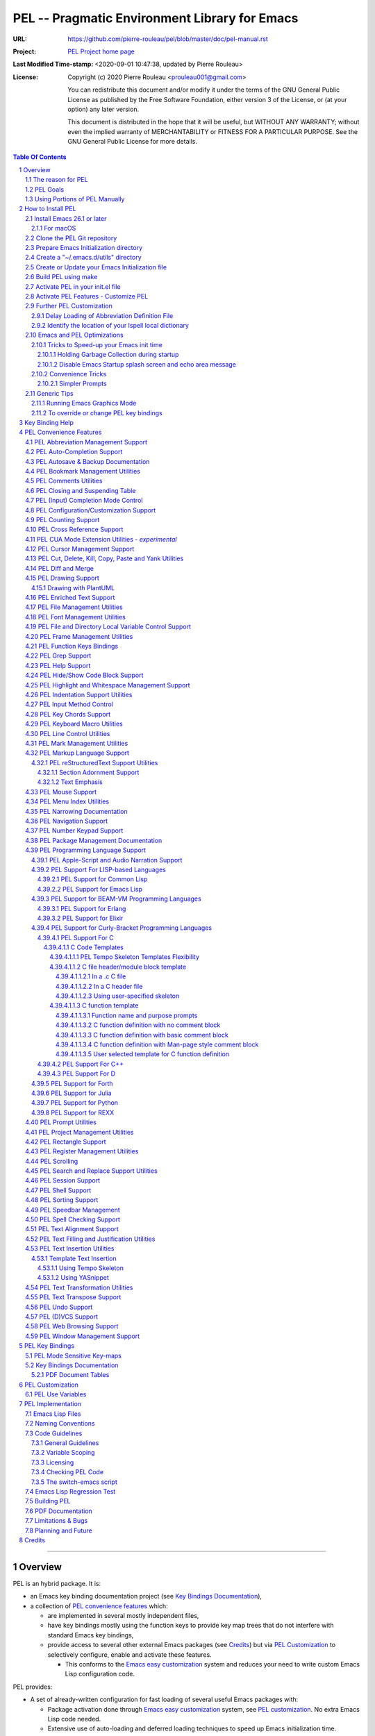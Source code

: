 ==============================================
PEL -- Pragmatic Environment Library for Emacs
==============================================

:URL: https://github.com/pierre-rouleau/pel/blob/master/doc/pel-manual.rst
:Project:  `PEL Project home page`_
:Last Modified Time-stamp: <2020-09-01 10:47:38, updated by Pierre Rouleau>
:License:
    Copyright (c) 2020 Pierre Rouleau <prouleau001@gmail.com>


    You can redistribute this document and/or modify it under the terms of the GNU
    General Public License as published by the Free Software Foundation, either
    version 3 of the License, or (at your option) any later version.


    This document is distributed in the hope that it will be useful, but WITHOUT ANY
    WARRANTY; without even the implied warranty of MERCHANTABILITY or FITNESS FOR A
    PARTICULAR PURPOSE. See the GNU General Public License for more details.



.. _PEL Project home page:  https://github.com/pierre-rouleau/pel


.. contents::  **Table Of Contents**
.. sectnum::


-----------------------------------------------------------------------------

Overview
========

PEL is an hybrid package. It is:

- an Emacs key binding documentation project
  (see `Key Bindings Documentation`_),
- a collection of `PEL convenience features`_ which:

  - are implemented in several mostly independent files,
  - have key bindings mostly using the function keys to provide
    key map trees that do not interfere with standard Emacs key bindings,
  - provide access to several other external Emacs packages
    (see `Credits`_)
    but via
    `PEL Customization`_ to selectively configure, enable and activate
    these features.

    - This conforms to the
      `Emacs easy customization`_ system and reduces your need
      to write custom Emacs Lisp configuration code.

.. _Emacs easy customization:
.. _Emacs customization:       https://www.gnu.org/software/emacs/manual/html_node/emacs/Easy-Customization.html#Easy-Customization


PEL provides:

- A set of already-written configuration for fast loading of several
  useful Emacs packages with:

  - Package activation done through  `Emacs easy customization`_ system,
    see `PEL customization`_.  No extra Emacs Lisp code needed.
  - Extensive use of auto-loading and deferred loading techniques to speed
    up Emacs initialization time.

- Dynamic control of several packages and their commands.
  For example, PEL support both `auto-complete`_ and `company`_ auto-completion
  packages, providing commands to activate one mode in a buffer and
  another mode inside another and while preventing dual use in a buffer.
- `PEL key bindings`_ avoid modification of most Emacs keys, instead
  PEL uses several function keys (**F2**, **F5**, **F6**, **F11** and **F12**)
  as described in the section titled `PEL Function Keys Bindings`_.
- `PEL convenience features`_ include:

  - The key-bindings under **F6**, **F11** and **F12** function keys.
  - A set of small Emacs Lisp files that implement
    PEL's features that deal with several
    aspects of Emacs like windows and frame, scrolling control,  buffer,
    navigation, opening files
    or web pages from file name or URL at point, numeric keypad handling,
    etc...

    - Note that these files can be used as *mostly*
      independent Emacs Lisp *libraries* if you prefer to use a specific
      PEL features without PEL's key bindings.

- Several `PDF Document Tables`_ that describe the key bindings for
  specific topics.
  Each table provides an overview, related Emacs,
  external packages and PEL command descriptions and key bindings
  and links to related on-line documents.

You can either start PEL during Emacs initialization by including the
following Emacs Lisp code inside your `Emacs initialization file`_ :

.. code:: elisp

      (require 'pel)
      (pel-init)

You can place you own customization after the call to ``pel-init``.
This way you can overwrite specific PEL's key bindings if needed.

You can also can start or re-start PEL interactively by typing::

  M-x pel-init


.. _Emacs initialization file: https://www.gnu.org/software/emacs/manual/html_node/emacs/Init-File.html#Init-File


The reason for PEL
------------------

PEL attempts to make Emacs easier for new users by providing already made
configuration that is controlled by Emacs customization system.  It reduces the
need for writing Emacs Lisp configuration code for the packages it supports and
incorporates the knowledge inside files that can be byte-compiled for further
speed enhancements.

There are several great packages for Emacs. Some are easy to install, others
require more knowledge, knowledge that is often not readily available to new
users and will require a time investment you may not be willing to make.

Instead of having to write Emacs Lisp code inside an Emacs init file for each
new package you want to use, you can use PEL, select the features you want
via `PEL Customization`_ and then execute ``pel-init`` to activate them.
PEL has the logic for configuring the packages it supports.  In
some cases it also contains the logic to install the package if it is not
already installed.

PEL essentially came out as a desire to be able to use an Emacs
configuration on several systems, both in terminal (TTY) mode and in Graphics
mode while trying to keep  Emacs initialization as fast as possible and reducing
the repetitive writing of package initialization code.

I started writing PEL while learning Emacs, Emacs Lisp and various packages.
PEL encapsulates some knowledge about various
tweaks to use and configure several built-in Emacs features and
third party packages.

I also created a set of tables
that each list and describe a specific topic, the commands and key bindings
related to that topic.
There are several topics; Emacs navigation, Emacs
buffers, windows and frames, how to undo, redo, work with Emacs Lisp, etc...
See the `Key Bindings Documentation`_ section.
The commands and key bindings described in those table include what is provided
by the plain vanilla GNU Emacs, the third party packages PEL integrates and the
PEL commands.


PEL Goals
---------

- Ease introduction to Emacs.
- Simplify and speed up Emacs initialization and configuration.

  - Minimize Emacs initialization time even when a large number of packages are
    present on the computer.
  - Minimize the amount of Emacs Lisp code to write inside Emacs init file to
    support various external Emacs packages.
  - Provide all logic necessary to install and configure external Emacs
    packages.

- Provide easy to remember key bindings via a key binding tree, key prefixes and
  the use of key choice visualization with package such as which-key_, especially
  for commands that are seldom used.

  - Keep as many standard Emacs key bindings as possible.

- Document what's available: the key bindings, the special considerations, the
  documents to read for further learning.
- Allow use of PEL even when someone has an extensive Emacs init file.
- Add support for several programming languages integrating many packages that
  support these programming languages.  Support for C, C++, Rust, Go,
  Python, Erlang, Elixir, Haskell, OCaml and several are planned
  (but... no schedule yet!).

**Note**:
   This is the first release of PEL, and my first contribution to Emacs,
   written as I learned Emacs.
   It will grow with time, incorporating more documentation,
   support for more Emacs packages related to editing and
   programming tasks.  Don't hesitate to report problems and
   recommend better ways!


Using Portions of PEL Manually
------------------------------

If you prefer not using PEL's key bindings you can `override them`_.
You can also just use the `PEL features`_ you want and create your own key
bindings. In that case, don't call ``pel-init``, require the respective PEL
source code file and create your own key bindings.
The PEL files are listed in each of the corresponding
`PEL Convenience Features`_ section.

.. _override them: `To override or change PEL key bindings`_
.. _PEL features:  `PEL Convenience Features`_


..
   -----------------------------------------------------------------------------


How to Install PEL
==================

PEL is not yet available through MELPA_ (Milkypostman's Emacs Lisp Package
Archive) or any Elpa-compatible Emacs package archive. It might be on day,
although the nature of the PEL project might not be compatible with
MELPA_ or ELPA_.

Therefore semi-automated installation instruction are detailed in the
following sections.



Essentially you need to:

#. `Install Emacs 26.1 or later`_. Ideally use the latest stable release: Emacs 26.3.
#. `Clone the PEL Git repository`_ on your computer.
#. `Prepare Emacs Initialization directory`_ where lots of Emacs files will go.
#. `Create a "~/.emacs.d/utils" directory`_ for files from the EmacsAttics_ and
   EmacsMirror_ that PEL uses.
#. `Create or Update your Emacs Initialization file`_.
#. `Build PEL using make`_ to byte-compile Emacs Lisp files, download and
   install the required external libraries.
#. `Activate PEL in your init.el file`_.
#. `Activate PEL Features - Customize PEL`_.


Detailed instructions for the above steps are written in the following sections.

If you wish you can also customize PEL and Emacs further.  See the following
sections:

- `Further PEL Customization`_
- `Emacs and PEL Optimizations`_
- `Generic Tips`_, specially `Running Emacs Graphics Mode`_.




.. _Emacs Lisp Packages: https://www.gnu.org/software/emacs/manual/html_node/emacs/Packages.html#Packages

Install Emacs 26.1 or later
---------------------------

Install a version of Emacs you can run from the command line.
It will be used to build PEL later.
Once PEL is built on your system you can use either a terminal based
version of Emacs or a graphical version of Emacs with PEL.

To check if you have Emacs on your system, open a shell and execute the
following commands:

- ``which emacs`` to see if Emacs is available.

  - On macOS, if this is ``/usr/bin/emacs``, you most probably have
    the old version of Emacs that Apple installed, and that is most
    probably not version 26.1 or later.

- Check the version of Emacs you have with the following command line:

  ``emacs --version``

Make sure you have Emacs version 26.1 or later.  If not, install
Emacs 26.3 or later.

For macOS
~~~~~~~~~

You can use Homebrew_, a command line utility, to install a command line
version of Emacs.

- See Homebrew_ home page for how to install Homebrew.
- Once homebrew is installed, you can use the following commands inside a
  terminal shell:

  - ``brew search emacs`` to list Homebrew package names that include "emacs".
  - ``brew info emacs`` to see what version of emacs is available.
  - ``brew install emacs`` to download and install Emacs.

.. _Homebrew: https://brew.sh/

Clone the PEL Git repository
----------------------------

Clone the `PEL's Github repo`_ somewhere in your home directory but outside your
"~/.emacs.d" directory.  This instruction assumes that you store it inside
"~/projects" to create "~/projects/pel" by executing the following commands in a
shell:

.. code:: shell

          cd
          mkdir projects
          cd projects
          git clone https://github.com/pierre-rouleau/pel.git

This will create the "``~/projects/pel``" directory tree with all
PEL's files inside it, including all `PDF document tables`_
that document the key bindings of Emacs and the libraries you can activate with
PEL.


.. _PEL's Github repo: https://github.com/pierre-rouleau/pel


Prepare Emacs Initialization directory
--------------------------------------

There are several ways to set up `Emacs initialization file`_.

You will have to store several Emacs-related files in your system:

- PEL itself,
- Emacs init file,
- Emacs customization file,
- Emacs bookmarks file,
- Emacs abbreviation files,
- External Emacs Lisp libraries downloaded from Elpa-compliant sites like
  ELPA_, MELPA_ or MELPA-STABLE_,
- External Emacs Lisp libraries from the EmacsAttics_ or EmacsMirror_ that are
  not Elpa-protocol compliant and must be stored into a *utils* directory,
- etc...


It is best to  create the "``~/.emacs.d``" directory and store
Emacs configuration file inside "``~/.emacs.d/init.el``".

The following instructions assume that your Emacs initialization file is
"``~/.emacs.d/init.el``".


Windows users:
  Under Windows, your ".emacs.d" directory should be stored inside your HOME
  directory. See `Emacs Windows init location FAQ`_ for more information.

.. _Emacs Windows init location FAQ: https://www.gnu.org/software/emacs/manual/html_node/efaq-w32/Location-of-init-file.html

Create a "~/.emacs.d/utils" directory
-------------------------------------

The name of the directory could be anything, *utils* is what this example uses.
Create the "~/.emacs.d/utils"  directory.  This is where you need to store the
single file external packages that PEL uses and which are not supported by the
Elpa-compliant sites.

An easy way to do this from a shell is:

.. code:: shell

          mkdir -p ~/.emacs.p/utils


Create or Update your Emacs Initialization file
-----------------------------------------------

Add the following code inside your "``~/.emacs.d/init.el``" file:

.. code:: elisp

          ;; 1: Setup package sources: MELPA, MELPA-STABLE and a local mypelpa
          (when (>= emacs-major-version 24)
            (require 'package)
            (setq package-enable-at-startup nil)
            (if (version=  emacs-version "26.2")
                (setq gnutls-algorithm-priority "NORMAL:-VERS-TLS1.3"))
            (let* ((no-ssl (and (memq system-type '(windows-nt ms-dos))
                                (not (gnutls-available-p))))
                   (proto (if no-ssl "http" "https")))
              (add-to-list 'package-archives (cons "melpa" (concat proto "://melpa.org/packages/")) t)
              (add-to-list 'package-archives (cons "melpa-stable" (concat proto "://stable.melpa.org/packages/")) t)
              (add-to-list 'package-archives (cons "mypelpa"      (expand-file-name "~/projects/pel/pelpa/")) t))
            (package-initialize))

          ;; 2: Add pel to Emacs load-path
          ;;    Identify the directory where you stored pel.
          (add-to-list 'load-path (expand-file-name "~/projects/pel"))

          ;; 3: Add utils to Emacs load-path
          (add-to-list 'load-path (expand-file-name "~/.emacs.d/utils"))

          ;; 4: Store Emacs customization inside a separate file
          ;;    If you already have a (custom-set-variables ...) form
          ;;    in your init.el, move it into this new file.
          (setq custom-file "~/.emacs.d/emacs-customization.el")
          (load custom-file)

          ;; 5: Start PEL
          ;; - At first leave this commented out.
          ;; - Activate the code Once you have successfully built PEL once
          ;; (require 'pel)
          ;; (pel-init)

          ;; ---- end of init.el ---


- Section 1 of the code adds the following URLS of Elpa-compliant Emacs package
  archives:

  - MELPA_
  - MELPA-STABLE_
  - "``~/projects/pel/pelpa``"

  The last one is the location of the "pelpa" directory inside the PEL project
  directory, the location you selected when you `cloned PEL`_ to your drive.
  Later, you would be able to use that PEL archive file to install PEL into
  other computers.  This, however is not needed for this installation.

- Section 2 adds the location of the *pel* directory to Emacs ``load-path``
  to allow Emacs to find all PEL Emacs Lisp files.  This should be the
  directory where you downloaded PEL.
- Section 3 adds the location of the *utils* directory to Emacs ``load-path`` to
  allow Emacs to find the single file Emacs libraries PEL uses.
- Section 4 tells Emacs to store its customization form inside a file called
  "~./emacs.d/emacs-customization.el".  If you already have Emacs customization
  inside your current init.el file, copy it inside that new file.
  Emacs customization is the full content of the ``(custom-set-variables ...)`` form.
- Section 5 load and initializes PEL.  The code is commented out.
  Do not activate the code until later in the installation steps, after
  your first successful build of PEL.

.. _cloned PEL: `Clone the PEL Git repository`_

**Note**

If you work inside several projects and each project requires different
Emacs settings, you could use several customization files and activate them
for each project, reducing the load time further.
That provides another degree of freedom, along with Emacs directory local
and file local variables.

Build PEL using make
--------------------

The Makefile_ in the PEL repository byte-compile all PEL's Emacs Lisp files.  By
doing so it will download and install a large number of external Emacs Lisp
libraries and run some regression tests.
It will also create a PEL Elpa-compliant Elpa-compliant package
archive tar file and store it into your "``~/project/pel/pelpa``" directory.

This makefile uses a terminal version of Emacs 26.1 or later.

All you have to do is open a terminal shell and execute the following commands:

.. code:: shell

          cd ~/projects/pel
          make clean
          make

That will take some time as it downloads several external packages from MELPA_,
ELPA_, EmacsAttics_ and EmacsMirror_.  It might also prompt you, so keep an eye
on it.


Activate PEL in your init.el file
---------------------------------

To activate PEL when Emacs starts, un-comment the 2 lines of Emacs Lisp code (identified as
*section 5* in the init.el file example) in your "``~/.emacs.d/init.el``" file,
remove the leading semi-colons from the last 2 lines:

.. code:: elisp

          (require 'pel)
          (pel-init)

Save the file and restart Emacs.

You're done installing PEL 😅!

The next steps is to use Emacs customization system to activate the features you
want.

Activate PEL Features - Customize PEL
-------------------------------------

Once PEL is built, you can run Emacs and select the packages you want to use by
customizing Emacs and setting the PEL user options to activate the packages you
want to use.

One way to quickly gain access to PEL customization group inside Emacs is to
execute the ``pel-cfg`` command by typing the ``<f11> <f1> !`` key sequence.
When running Emacs in graphics mode, you'll see something like this:


.. image:: res/pel-cfg.png

Emacs opens a buffer in ``Custom-mode`` and shows the top level of PEL
configuration.  PEL has a large tree of customization groups, each holding
several customization user options variables.

All PEL package control user options have a name that starts with ``pel-use-``
and they are part of the ``pel-package-use`` customization group.  If you select
that group Emacs will open it and you will see something like this:

.. image:: res/pel-cfg-package.png

It shows the top level group for different types of packages, grouped by
functionality type.

If you want to see all ``pel-use-`` variables, you can also type ``pel-use-`` in
the field to the right of the **Search** button and press that button.  Emacs
will list all ``pel-use-`` user option variables by alphabetical order, as shown
below.  Set the ones you want to activate.  Then save your configuration and
restart Emacs.

The following show a lot of options **on**.  Most of them are turned
off by default when you first get PEL.  Turned them on, save the customization
and restart Emacs to activate them.  When you restart Emacs, some more packages
might be automatically downloaded when required.

Note:  In Emacs Lisp the value **t**, is the symbol for truth and **nil** is
used for the empty list and represent falsehood.

.. image:: res/pel-cfg-all-use.png

Now you are done! 😀

You can repeat the operation several times.  If you saved the customization, you
can exit Emacs: the new features will be available the next time you start it.

You can also see the following sections for some extra customization and
optimizations.

See `Key Binding Help`_ for a quick trick to see what's available at the
keyboard.

Further PEL Customization
-------------------------

The following sections describe optional optimizations or modifications.


Delay Loading of Abbreviation Definition File
~~~~~~~~~~~~~~~~~~~~~~~~~~~~~~~~~~~~~~~~~~~~~

Emacs automatic abbreviation control provided by the ``abbrev-mode`` described
in `PEL Abbreviation Management Support`_ store all abbreviations in a file
identified by the ``abbrev-file-name`` user option variable.  By default
its value is "~/.emacs.d/abbrev_defs``.  Emacs load the content of this file
during its initialization time.  When the file contains a large number of
abbreviations, the loading time can become annoyingly significant.

PEL provides a mechanism to delay the loading to speed up the Emacs
initialization time.  A change in the init.el file is required: read and cache
the content of ``abbrev-file-name`` user option variable and rest it to the name
of an non-existing file as early as possible in your init.el file.  Then pass
the cached value to ``pel-init`` optional argument.  By doing this you prevent
Emacs from reading the abbreviation file and let PEL load it later silently when
there is some idle time.

Write code similar to the following early at the beginning of your init.el file:

.. code:: elisp
    (setq pel--abbrev-file-name abbrev-file-name)

   (setq abbrev-file-name "~/abbrev_defs-invalid") ; use a non-existing file name

Then pass the information when you call ``pel-init``:

.. code:: elisp

    (pel-init pel--abbrev-file-name)


Identify the location of your Ispell local dictionary
~~~~~~~~~~~~~~~~~~~~~~~~~~~~~~~~~~~~~~~~~~~~~~~~~~~~~

With the current version of PEL, when you want to select the spell check
program used by
Ispell or Flyspell and the location of your personal dictionary you need to
write Emacs Lisp code in your Emacs init file that calls the ``pel-spell-init``
function.

The following is an example. It selects the ``aspell`` program
and identifies the path for the personal dictionary.

.. code:: elisp

          (eval-after-load "ispell"
            '(when (fboundp 'pel-spell-init)
                 (pel-spell-init “aspell" "~/.emacs.d/.ispell")))

In future versions of PEL, this code may not be necessary.

More information on PEL support of spell checking is available
in the `PEL Spell Checking Support`_ section.





Emacs and PEL Optimizations
---------------------------

The following sections describe optimizations you can use anywhere, with or
without PEL.

Tricks to Speed-up your Emacs init time
~~~~~~~~~~~~~~~~~~~~~~~~~~~~~~~~~~~~~~~

PEL itself loads quickly. You can use the following tricks to speed it up further.

Holding Garbage Collection during startup
^^^^^^^^^^^^^^^^^^^^^^^^^^^^^^^^^^^^^^^^^

Use the following code to postpone Emacs Lisp garbage collection during Emacs startup.
Enclose the entire code of your init.el file inside the following let form:

.. code:: elisp

          (let ((file-name-handler-alist nil)
                (gc-cons-threshold most-positive-fixnum))

            ;; all your initialization code goes here

          )

What the above does is to disable special file association handling and garbage
collection while Emacs processes your initialization code.  This has nothing to
do with PEL though.

Disable Emacs Startup splash screen and echo area message
^^^^^^^^^^^^^^^^^^^^^^^^^^^^^^^^^^^^^^^^^^^^^^^^^^^^^^^^^

By default Emacs displays its splash screen on startup and displays a message on
the echo area telling you about Emacs in general and the concept of free
software. Once you have read this information, you can disable them with the
following code:

.. code:: elisp

  ;; Do not display the splash screen.  Same as emacs -Q
  (setq inhibit-startup-screen t)
  ;; Don't display the start help in minibuffer, at least for me.
  (setq inhibit-startup-echo-area-message "YOUR-USER_NAME_HERE")

Replace "YOUR_USER_NAME_HERE" by a string containing your user name.
Emacs was written to allow multiple users from having access to the same
configuration, and this identifies the user that will not be reminded of Emacs
concepts and principles every time Emacs starts.  So, to take advantage of that
small speed up make sure you put your user name there.


Convenience Tricks
~~~~~~~~~~~~~~~~~~

Simpler Prompts
^^^^^^^^^^^^^^^

Emacs prompts that require you to type ``yes`` or ``no`` might be annoying.  If
you would prefer being able to just type ``y`` or ``n`` instead add the
following to your init.el file:

.. code:: elisp

  ;; Use 'y'/'n' or SPC/DEL instead of 'yes'/'no'
  (fset 'yes-or-no-p 'y-or-n-p)
  ;; Don't request [confirm] on non-existing file by C-x C-f or C-x b.
  (setq confirm-nonexistent-file-or-buffer nil)



Generic Tips
------------

The following sections contain information related to Emacs and the OS environment.

Running Emacs Graphics Mode
~~~~~~~~~~~~~~~~~~~~~~~~~~~

Under Unix-like Operating Systems like Linux and macOS when you run Emacs in
graphics mode, Emacs may not get the complete environment variables that you get
in your shell.  That happens quite often in macOS as explained by
`Steve Purcel in the readme file of his exec-path-from-shell`_ package.
His package provides a way to fix the problem.

Currently PEL does not integrate that package.

To avoid the problem, I recommend using a small script that allows you to start
your graphics copy of Emacs from a shell.  There are several advantages:

- the graphical Emacs inherits the complete environment of the shell from which
  it is launched, without having to add the package written by Steve Purcell,
- you can launch several instances of graphics Emacs, from the same or different
  shells, where different shells may have different values for important
  environment variables, and that might include different versions of important
  programming languages related yo your project.


On my system I have 2 commands that launch Emacs:

- ``e`` which launches a Termcap (TTY) character-only version of Emacs, and
- ``ge`` which launches the GUI version of Emacs.

The ``e`` command is just a symlink to the Termcap Emacs version I am currently
using.  I use this short symlink for its size also because I never use the `1970s E
editor`_.

And ``ge`` is a script to launch the graphical Emacs, providing access to the
current directory and the complete environment:

.. code:: shell

          #!/bin/sh
          # Abstract: open Cocoa-based GUI Emacs in the background
          #           (so we can continue using the shell).
          # Pass to emacs:
          #   - --chdir to the current working directory so we open the same files
          #     as what is specified on the command line. If we don't do that the GUI
          #     based Emacs might use a different directory (I saw that it uses the home
          #     directory) and if you specify files that are not in that directory they
          #     will not be opened, another file file open which will most likely be
          #     in an empty buffer (if the file does not exists in the home directory).
          #   - All script command line arguments.
          #
          # Note: The current Emacs for macOS graphical dumps an error when it starts.
          #       This is annoying; it's noise on the shell.
          #       Just mask it by dumping it in the bit bucket.
          #
          /Applications/Emacs.app/Contents/MacOS/Emacs --chdir=$(pwd) "$@" 2>/dev/null &





.. _Steve Purcel in the readme file of his exec-path-from-shell: https://github.com/purcell/exec-path-from-shell#setting-up-your-shell-startup-files-correctly
.. _1970s E editor: https://en.wikipedia.org/wiki/E_(1970s_text_editor)


To override or change PEL key bindings
~~~~~~~~~~~~~~~~~~~~~~~~~~~~~~~~~~~~~~

As of this release PEL key bindings and key prefixes are hard coded.
If you want to change a key binding that PEL uses, you can define your own
key bindings after the execution of ``pel-init``.  You can also change
PEL prefix keys.

The following code re-assign the F6 key to ``undo`` and uses the F7 key
to be used as what PEL normally uses for F6:

.. code:: elisp

          (global-set-key (kbd "<f6>") 'undo)
          (global-set-key (kbd ("<f7>") pel:f6)



.. -----------------------------------------------------------------------------


Key Binding Help
================


By default, PEL configuration activates the which-key_ external package so that
when you hit a key prefix, like **F11** the list of comments and their key
bindings will show up at the bottom of the Emacs screen, in what is called the
echo area.  This, like everything PEL uses, can be turned off by customization
(in this case it's the user option called ``pel-use-which-key``.

You can also see the list of commands without it. For example,
you can see PEL's use of the **F11** function key by hitting in sequence the
**F11** key quickly followed by the **F1** key.  Emacs will list PEL's **F11**
key bindings inside the ``*Help*`` buffer.

..
   -----------------------------------------------------------------------------

PEL Convenience Features
========================

PEL implements a set of small utilities that complement what's already available
in standard GNU Emacs and some other packages. The code is spread into several
small files.  Each of those file is described in the following subsections.
PEL comes with a set of PDF files that describe key bindings , including the
standard GNU Emacs bindings, the bindings of the external packages integrated
by PEL and the bindings for PEL commands.  The sections below contain link to
the relevant PDF files.  The complete list of PDF files is shown in the
`Key Bindings Documentation`_ section.


PEL Abbreviation Management Support
-----------------------------------

:PDF Docs: `Abbreviations`_.
:PEL Customization: ``pel-use-hippie-expand``.
:PEL Key Prefix: **pel:abbrev** : ``<f11> a``

PEL provides automatic activation of Hippie expansion when the
``pel-use-hippie-expand`` `user option`_ is set to **t**.  Otherwise
it defaults to Dabbrev_ expansion.
PEL also provides the **pel:abbrev** key map which provides access to some
abbreviation related commands.  PEL binds it to ``<f11> a``.

All code provided by PEL about
abbreviations
is located inside the file `pel.el`_.


.. _user option: https://www.gnu.org/software/emacs/manual/html_node/emacs/Easy-Customization.html
.. _Dabbrev:     https://www.gnu.org/software/emacs/manual/html_node/emacs/Dynamic-Abbrevs.html#Dynamic-Abbrevs




PEL Auto-Completion Support
---------------------------

:PDF Docs: `Auto-completion`_.
:PEL Customization: ``pel-use-auto-complete``, ``pel-use-company``.
:PEL Key Prefix: **pel:auto-completion** : ``<f11> ,``

The file `pel-autocomplete.el`_ manages the activation and enabling of
auto-completion systems globally and per buffer so that you can install several
auto-completion packages and then select one of them either globally or per
buffer. The selection logic does not allow more than one auto-completion
mechanism to be used for a single buffer.

This version of PEL currently supports the following auto-completion packages:

- `Auto Complete`_
- `Company`_

It provides the following commands:

- ``pel-global-auto-complete-mode`` toggles the global Auto Complete mode
  on/off if it can.  Activation is not allowed when Company Mode is active.
- ``pel-auto-complete-mode`` toggles the Auto Complete mode for the current
  buffer if it can.  Activation is not allowed when Company mode is active
  for the current buffer.
- ``pel-global-company-mode`` toggles the global Company mode on/off if it
  can. Activation is not allowed when Auto Complete mode is active.
- ``pel-company-mode`` toggles the Company mode on/off for the current buffer if
  it can.  Activation is not allowed when Auto Complete mode is active for the
  current buffer.
- ``pel-completion-help`` shows the state of the auto completion global and
  buffer specific modes.  It displays if the packages are available and whether
  they are enabled on not.
- ``pel-complete`` performs an explicit completion using the completion mode
  enabled in the current buffer.

PEL Autosave & Backup Documentation
-----------------------------------

:PDF Docs: `Autosave & Backups`_.
:PEL Customization: *none*
:PEL Key Prefix: *none*

PEL provides a table describing the autosave and backup commands in the
`Autosave & Backups`_ PDF file.

PEL Bookmark Management Utilities
---------------------------------

:PDF Docs: `Bookmarks`_.
:PEL Customization: ``pel-use-bm``.
:PEL Key Prefix: **pel:bookmark** : ``<f11> '``

The file `pel-bookmark.el`_ does not contain much.  It only provides the
utility function `pel-bookmark-in-current-file-p`` which checks if a bookmark of
a given name is present in the currently edited file.  This is used in other
parts of PEL.

For supporting bookmarks PEL provides the following:

- PEL provides a set of key bindings under the
  **pel:bookmark** key prefix set to ``<f11> '`` by default.
- If the ``pel-use-bm`` user option is set to **t** PEL add bindings to
  the visible bookmark commands and binds the **F2** key to ``bm-next`` which
  moves point to the next visible bookmark. PEL sets it to support bookmarks in
  several files and moving across files.
- Also, the project provides the `Bookmarks`_ PDF table which lists several
  bookmark related functions from various sources and their key bindings.

PEL Comments Utilities
----------------------

:PDF Docs: `Comments`_, `Cut, Delete, Copy and Paste`_, `Narrowing`_.
:PEL Customization: ``pel-use-hide-comnt``
:PEL Key Prefix: **pel:comment** : ``<f11> ;``

The `pel-comment`_ file provides a collection of commands to help manage file
comment management.

- The following commands allow you to display the strings used to control comments
  in the current buffer and change them:

  - ``pel-comment-start``  display/set the string used to start a comment.
  - ``pel-comment-middle`` display/set the string used to continue a comment.
  - ``pel-comment-end``    display/set the string used to end a comment.

- With ``pel-toggle-comment-auto-fill-only-comments``  you control whether
  automatic filling is done inside source code comments.
- The ``pel-delete-all-comments`` deletes all comments in current buffer.
  Use `narrowing`_ to reduce the area where comments are deleted.
- The ``pel-kill-all-comments`` kills all comments in current buffer.
  Each killed comment group is retained in the kill ring, as a separate kill
  ring entry.  That allows selective restoration of comments later with yank
  operations.  See the `Cut, Delete, Copy and Paste`_ document.
- When ``pel-use-hide-cmnt`` user option is **t** the `hide-comnt.el`_ file,
  written by `Drew Adams`_ is used and provides 2 commands to hide the comments
  in the buffer or just in a marked region.


.. _Drew Adams:    https://www.emacswiki.org/emacs/DrewAdams
.. _hide-comnt.el: https://github.com/emacsmirror/hide-comnt



PEL Closing and Suspending Table
--------------------------------

:PDF Docs: `Closing and Suspending`_
:PEL Customization: *none*
:PEL Key Prefix: *none*

PEL provides the `Closing and Suspending`_ PDF table listing the Emacs commands
to close and suspend.

PEL (Input) Completion Mode Control
-----------------------------------

:PDF Docs: - `Input Completion`_
           - `User Option Customization`_.
:PEL Key Prefix: *none*

Emacs has one native input completion mechanism that kicks into action whenever you
use a command that prompts for something like a file name, a buffer name, a
command name, etc...  Several other completion modes exist.  The IDO completion
mode is shipped with Emacs.  The Ivy, Counsel and Helm are other popular
completion modes.  They can be installed via PEL and activated by PEL
customization and the mode that should be used when Emacs starts is identified
by the ``pel-initial-completion-mode`` user option.

Once more than one completion mechanism is activated, PEL provides a command
to select another completion mode: ``pel-select-completion-mode``.  PEL maps this to
``<f11> M-c``.  To see which input completion is currently active use ``<f11> ? c``.

With this you can start with Ido mode, then quickly switch to using Ivy mode for
a while and return to Ido mode when you're done. Or use whatever you want at the
moment you want without having to change and reload your Emacs initialization code.

The management of completion mode is provided by the `pel-completion`_ file.

See the `Customization <https://raw.githubusercontent.com/pierre-rouleau/pel/master/doc/pdf/customize.pdf>`_ PDF file for more information.


PEL Configuration/Customization Support
---------------------------------------

:PDF Docs: `User Option Customization`_.
:PEL Key Prefix: - **pel:cfg** : ``<f11> <f1>``
                 - **pel:cfg-pl** : ``<f11> <f1> SPC``


PEL is designed to help you control Emacs through Emacs Easy Customization
system instead of explicit Emacs Lisp code.  You can always write more Emacs
Lisp code to specialize it further but in most cases it might not even be necessary.
PEL controls what package is activated and how the features are configured
through the Emacs Customization interface.  The information is stored in a file
and if you followed the instructions inside the section `How to Install PEL`_,
your selections will be stored inside the file
"~/.emacs.d/emacs-customization.el".  You can even copy that file and keep
multiple revision around.

Since customization is central to PEL, PEL also provides a set of key bindings
that you can use to quickly open a buffer to customize a specific user option or
a group or all of Emacs.  These key bindings use
the **pel:cfg** prefix, which by default is bound to the ``<f11> <f1>`` key sequence.

PEL customization user options are organized in Emacs customization groups with
several general groups but also groups for each programming language and markup
languages supported by PEL.  When point is inside the buffer editing a file in
one of the programming or markup language mode supported by PEL you can quickly
open the customization buffer for the group of that language by using the
``<f12> <f1>`` key.

You can also use the global prefix **pel:cfg-pl** bound to
``<f11> <f1> SPC`` followed by the character identifying the language to open
the customization group for a specific language.
For example, if you want to change the indentation style and width for your C++
files, use the command associated to the ``<f11> <f1> SPC C`` key sequence.  This
will open the PEL customization group for configuring C++ editing.  If point is
already inside a buffer in C++ mode, then ``<f12> <f1>`` does the same.

After customizing something, you can type the ``q`` key to close  the
customization buffer and come back where you were.  And to activate your changes
then run ``pel-init`` by issuing the ``M-x pel-init`` command.

See the `User Option Customization`_ PDF document for more details.

PEL Counting Support
--------------------

:PDF Docs: `Counting`_.
:PEL Customization: *none*
:PEL Key Prefix: **pel:count** : ``<f11> c``

PEL provides the **pel:count** key prefix (``<f11> c``) to Emacs commands that
count text and display results in the echo area.


PEL Cross Reference Support
---------------------------

:PDF Docs: `Etags-Based Cross-Reference`_
:PEL Customization: *none*
:PEL Key Prefix: **pel:xref**

**Note:**
   🚧  This file is under early development.

The file `pel-tags.el`_ holds utilities related to Etags based cross-reference support.


PEL CUA Mode Extension Utilities - *experimental*
-------------------------------------------------

:PDF Docs: *none*
:PEL Customization: *none*
:PEL Key Prefix: *none*

**Note:**
   🚧  This file is under early development.

I'd like to find ways to easily manage rectangles of text without having to
activate the CUA mode and
the file `pel-cua.el`_ holds some experimental and unfinished code for going in
that direction.  Some of the commands are bound to PEL keys and described in the
PDF tables. But this work is in very early stage.


PEL Cursor Management Support
-----------------------------

:PDF Docs: `Cursor`_
:PEL Customization: - ``pel-cursor-overwrite-mode-color``
                    - ``pel-cursor-type-when-mark``
                    - ``pel-use-multiple-cursors``
                    - ``pel-use-visual-regexp-steroids``
                    - ``pel-use-visual-regexp``

:PEL Key Prefix: *none*

The `pel-cursor.el`_ file the logic required to control the cursor color and
type when Emacs is running in graphical mode.

- With the ``pel-cursor-overwrite-mode-color`` user option, you can select a color
  different than what is normally used by the cursor to change cursor color when
  the overwrite-mode is active.
- With ``pel-cursor-type-when-mark`` you can set a different cursor type
  (shape) used when the mark is active.

When ``pel-use-multiple-cursors`` is set to **t** the popular
`multiple-cursors`_ mode is made available and PEL provides a set of key
bindings for this.  The ``pel-use-visual-regexp`` and
``pel-use-visual-regexp-steroids`` activate the ability to perform a search
which yields to multiple cursors activated at the match locations.

See the PDF `Cursor`_ document for more information.




PEL Cut, Delete, Kill, Copy, Paste and Yank Utilities
-----------------------------------------------------

:PDF Docs: `Cut, Delete, Copy and Paste`_, `Marking`_.
:PEL Customization: ``pel-use-popup-kill-ring``.
:PEL Key Prefix: - **pel:clipboard** : ``<f11> C``
                 - **pel:copy** : ``<f11> =``
                 - **pel:kill** : ``<f11> -``
                 - **pel:text-whitespace** : ``<f11> t w``

The `pel-ccp.el`_ file provides a collection of commands to perform Emacs
style kill/yank and otherwise copy/cut/paste operations on various parts of the
text, targeting specific syntax entities or other simpler parts.

- The following commands copy the specified syntax entities at point into the
  kill ring:

  - ``pel-copy-word-at-point``
  - ``pel-copy-symbol-at-point``
  - ``pel-copy-sentence-at-point``
  - ``pel-copy-function-at-point``
  - ``pel-copy-sexp-at-point``
  - ``pel-copy-whitespace-at-point``
  - ``pel-copy-filename-at-point``
  - ``pel-copy-url-at-point``
  - ``pel-copy-list-at-point``
  - ``pel-copy-paragraph-at-point``
  - ``pel-copy-paragraph-start``
  - ``pel-copy-paragraph-end``
  - ``pel-copy-line-start``
  - ``pel-copy-line-end``
  - ``pel-copy-char-at-point``
  - The command ``pel-copy-marked-or-whole-line`` copy a marked region if any or
    the entire line (including the line termination) into the kill ring.

- The following commands kill the specified syntax entities at point:

  - ``pel-kill-word-at-point``
  - ``pel-kill-symbol-at-point``
  - ``pel-kill-sentence-at-point``
  - ``pel-kill-function-at-point``
  - ``pel-kill-sexp-at-point``
  - ``pel-kill-whitespace-at-point``
  - ``pel-kill-filename-at-point``
  - ``pel-kill-url-at-point``
  - ``pel-kill-list-at-point``
  - ``pel-kill-paragraph-at-point``
  - ``pel-kill-char-at-point``
  - ``pel-kill-from-beginning-of-line``
  - The command ``pel-kill-or-delete-marked-or-whole-line`` is a flexible command
    that can kill or delete the current line, multiple lines or the currently marked
    region.

- The following commands delete text at point and don't store the text in the
  kill ring:

  - The ``pel-delete-whole-line`` command delete the current line, including the
    line termination.
  - The ``pel-delete-to-next-visible`` delete all whitespace characters between
    point and the next non-whitespace character.

- The ``pel-mark-whole-line`` marks the complete current line excluding the line
  termination.


PEL Diff and Merge
------------------

:PDF Docs: `Diff and Merge`_.
:PEL Customization: *none*
:PEL Key Prefix: - **pel:diff** : ``<f11> d``
                 - **pel:ediff** : ``<f11> e``

                   - **pel:ediff-buffer**  : ``<f11> e b``
                   - **pel:ediff-dirs**    : ``<f11> e d``
                   - **pel:ediff-files**   : ``<f11> e f``
                   - **pel:ediff-merge**   : ``<f11> e m``
                   - **pel:ediff-patch**   : ``<f11> e p``
                   - **pel:ediff-regions** : ``<f11> e r``

PEL provides key bindings to Emacs diff end ediff commands.

PEL Drawing Support
-------------------

:PDF Docs: `Drawing`_, `PlantUML-Mode`_.
:PEL Customization: - ``pel-use-plantuml``,
                    - ``pel-use-flycheck-plantuml``.
:PEL Key Prefix: - **pel:draw** : ``<f11> D``
                 - **pel:plantuml**: ``<f11> D u``

PEL provides key bindings to enter the Emacs text drawing modes:

- ``<f11> D a``: toggle artist mode.
- ``<f11> D p``: enter picture-mode.

☝️  The picture-mode can be quite useful to edit tabular data as well as editing
tables for markup languages like reStructuredText or even for lining text
vertically in any other type of file; for example lining up text vertically.

Drawing with PlantUML
~~~~~~~~~~~~~~~~~~~~~

If you need to draw UML diagram, you can use the plantuml-mode to write the
diagram in PLantUML syntax and then generate the diagram.  If Emacs is running
in graphics mode, the preview shown is an image. If Emacs is running in text
mode the preview is a text-based drawing that can easily be inserted inside a
source code file.  PEL defines the **pel:plantuml** key prefix (``<f11> D u``)
for the PlantUML-mode commands.  See the `PlantUML-Mode`_ PDF document for more
information.

PEL activates support for PlantUML with the plantuml-mode when the
``pel-use-plantuml`` user options is either set to **t** or to **server**.
When set to **t** you use a local instance of the PlantUML Java application.
You need to install PlantUML.  If set to **server** Emacs communicates with a
remote PlantUML server to crete the image.  Your data is sent to that external
server, so make sure you set this to what you need and do not sent proprietary
information across the Internet by mistake!


PEL Enriched Text Support
-------------------------

:PDF Docs: `Enriched Text`_.
:PEL Customization: *none*
:PEL Key Prefix: **pel:textmodes** : ``<f11> t m``

PEL `Enriched Text`_ PDF table shows the Emacs commands available for
enriched text.



PEL File Management Utilities
-----------------------------

:PDF Docs: `File Management`_, `Dired`_.
:PEL Customization: - **pel-pkg-for-completion**:

                      - ``pel-use-ido-mode``.

                    - **pel-pkg-for-filemng**:

                      - ``pel-use-ffap``
                      - ``pel-use-neotree``
                      - **pel-pkg-for-ztree**:

                        - ``pel-use-ztree``
                        - ``pel-ztree-dir-move-focus``
                        - ``pel-ztree-dir-filter-list``
                        - ``pel-ztree-dir-show-filtered-files``

:PEL Key Prefix: - **pel:file** : ``<f11> f``

                   - **pel:ffap**:         ``<f11> f a``
                   - **pel:file-revert** : ``<f11> f r``
                   - **pel:filevar** :     ``<f11> f v``



The `pel-file.el`_ file provides logic to extra the name of a file or a URL from
text at point and visit (open) that file inside an Emacs buffer or launch a web
browser to load the specified URL.

- The main command is ``pel-find-file-at-point-in-window`` which opens the file
  or URL. When opening a file, the command accepts a
  wide range of numeric arguments to specify the window to use.
  When the file name is followed by a line number the point is moved at that
  line.  If the line number is followed by a column number point is moved to
  that column.  The command supports several formats.
- Two other utility commands are provided:

  - ``pel-show-filename-at-point`` which simply shows the name of the file
    extracted from point.
  - ``pel-show-filename-parts-at-point`` which displays the components extracted
    from point. It's mainly used for debugging when unexpected formats are
    encountered.

PEL also provides the ability to use the ffap (find file at
point) standard library which complements the PEL command that can also open a file or
URL at point (but can also specify a window by coordinates and handle line and
column numbers). PEL activates the special ``pel:ffap`` binding when
``pel-use-ffap`` user option is set to **t**. If you prefer the standard ffap binding, then
set ``pel-use-ffap`` user option to **ffap-bindings**.

When the ``pel-use-ido-mode`` user option is set to **t** ``pel-init``
activates IDO-mode_ everywhere, enables flex matching and prevents prompt when
creating new buffers with ``C-x b``.

.. _IDO-mode: https://www.gnu.org/software/emacs/manual/html_node/ido/index.html

In Dired mode, for macOS only (in the current implementation), the normally
unassigned 'z'  key is mapped to the ``pel-dired-open`` function.  It opens the
file or directory at point with the OS-registered application.  The macOS
implementation uses the `macOS open`_ application which does the application
launching.

Thanks to Jason Blevins for the idea taken from `his blog <https://jblevins.org/log/dired-open>`_.

To see a textual representation of a directory tree, PEL provides access to the
neotree and z-tree packages.  They are activated by the ``pel-use-neotree`` and
``pel-use-ztree`` user option respectively.

PEL provides the ``<f11> <1> f`` key binding to quickly access the
**pel-pkg-for-filemng** customization group editing buffer to modify the
relevant user options.



.. _macOS open: https://ss64.com/osx/open.html


PEL Font Management Utilities
-----------------------------

:PDF Docs: `Faces and Fonts`_.
:PEL Customization: *none*
:PEL Key Prefix: *none*

The file `pel-font.el`_ provides utilities to control the font size of all
windows when Emacs runs in graphics mode, to complement what already exists in
standard GNU Emacs.  The available commands are:

- ``pel-font-increase-size-all-buffers``, bound to ``<s-kp-add>``.
  On the macOS keyboard: ``⌘-+``, using the ``+`` on the keypad.
- ``pel-font-decrease-size-all-buffers``, bound to ``<s-kp-subtract>``
  On the macOS keyboard: ``⌘--``, using the ``-`` on the keypad.
- ``pel-font-reset-size-all-buffers``, bound to ``<s-kp-0>``.
  On the macOS keyboard: ``⌘-0``.

The key binding selected correspond to what is used on macOS for
manipulating the font size of the Terminal.app application when the
*super* modifier key is set to the macOS command (⌘ ) key.


PEL File and Directory Local Variable Control Support
-----------------------------------------------------

:PDF Docs: `File and Directory Local Variables`_
:PEL Customization: *none*
:PEL Key Prefix: - **pel:filevar** : ``<f11> f v``
                 - **pel:dirvar**  : ``<f11> f v d``

PEL provides a set of key bindings to manage local file variables and local
directory variables.

See the `File and Directory Local Variables`_ PDF table.


PEL Frame Management Utilities
------------------------------

:PDF Docs: `Frames`_.
:PEL Customization: ``pel-use-framemove``
:PEL Key Prefix: **pel:frame** : ``<f11> F``

The file `pel-frame-control.el`_ provides a set of utilities to manage Emacs
frames.  Emacs supports frames both when it operates in graphics mode and in
terminal (TTY) mode.  In terminal mode, you can only see one frame at a time;
all frames of one instance of Emacs running in terminal mode share the same
terminal OS window (called a frame in Emacs nomenclature).

This PEL file provides the following commands:

- ``pel-toggle-frame-fullscreen`` toggles the frame to and back full screen mode
  when Emacs is running in graphics mode.  If Emacs is running in terminal mode
  the command prints a message.  For some environments the message describes
  what must be done to toggle the terminal window to full-screen and back.
  At the moment PEL is able to describe what must be done on macOS with the
  Terminal.app and iTerm.app.
- ``pel-show-frame-count``  displays the total number of frames used by this
  instance of Emacs and the number of those frames that are currently visible.
- The following two commands work when several frames are used by Emacs whether
  it is running in graphics mode or terminal mode:

  - ``pel-next-frame`` moves point to the next frame.
  - ``pel-previous-frame`` moves point to the previous frame.


PEL Function Keys Bindings
--------------------------

:PDF Docs: `Function Keys`_, `F11 Keys`_.
:PEL Customization: *none*
:PEL Key Prefix: *N/A*

PEL avoids remapping most standard GNU Emacs key bindings.
Instead PEL uses the following function keys:

- **F2**, bound to ``bm-next`` (from `visible bookmarks`_)
  to quickly move to next visible bookmark
  when the ``pel-use-bm`` user option is **t**.
- **F5**, bound to ``repeat``.
- **F6**, the ``pel:f6`` prefix, which provides quick access to some
  often used commands.
- **F11**, the ``pel:`` prefix , is the main prefix key for PEL, providing
  access to a large set of key bindings and second-level key prefixes.
-  **F12** is a mode-sensitive key prefix with quick access bindings for the
   current major mode.

The use of function keys and Emacs modifier keys is shown in the `Function
Keys`_ PDF table, reproduced here:

.. image:: res/fn-keys.png


The **F11** acts as a the main prefix for PEL: the prefix ``pel:``.
Several sub-prefixes are available after ``<f11>`` but also some command
bindings using other keys, like cursor keys with or without modifiers.

To easily see what's available it's best to activate the
`which-key`_ package to show the available keys following a prefix key, like the
**F11** key.  Here's what the echo area looks like after pressing the **F11**
key when `which-key`_ is installed and activated:

.. image:: res/pel-which-key.png

To install and activate it, you must set the ``pel-use-which-key`` customize
variable to **t**.  Use the ``M-x customize`` command and search
for ``pel-use-which-key``.  Set it to **t**.  The restart PEL by using
``M-x pel-init``.  PEL will download and install the `which-key`_ package
and will activate it.

PEL Grep Support
----------------

:PDF Docs: `Grep`_, `Projectile Project Interaction Manager`_.
:PEL Customization: - ``pel-use-ripgrep``
                    - ``pel-use-ag``
                    - ``pel-use-projectile``

:PEL Key Prefix: **pel:grep** : ``<f11> g``

PEL provides the **pel:grep** (``<f11> g``) key map to regroup grep commands.
If the ``pel-use-ripgrep`` user option is **t** that includes access to
the ``rg`` command that uses the fast ripgrep_ executable.

When ``pel-use-projectile`` is set to **t**, the `ripgrep.el`_ package is also
used because `projectile`_ uses `ripgrep.el`_ instead of the `rg`_ package.
Both provide access to the ripgrep_ executable.

When ``pel-use-ag`` is set to **t**, the `ag`_ (`ag, the silver searcher`_)  is also
available.  This is another fast grep alternative that requires the ag command
line.

You must install the ripgrep and ag command line utilities separately.


.. _ripgrep: https://github.com/BurntSushi/ripgrep
.. _ag, the silver searcher: https://github.com/ggreer/the_silver_searcher


PEL Help Support
----------------

:PDF Docs: `Help`_
:PEL Customization: - ``pel-use-ascii-table``
                    - ``pel-use-free-keys``
                    - ``pel-use-which-key``

:PEL Key Prefix: - **pel:help** : ``<f11> ?``

                   - **pel:apropos** : ``<f11> ? a``
                   - **pel:describe** : ``<f11> ? d``
                   - **pel:emacs** : ``<f11> ? e``
                   - **pel:info** : ``<f11> ? i``
                   - **pel:keys** : ``<f11> ? k``

PEL provides a set of key bindings to request help information, bound to the
**pel:help** key prefix (``<f11> ?``) and it sub-prefixes.  Several of these
commands are accessible via standard Emacs bindings of the ``<f1>`` and the
``C-h`` keys.  There are also some other, as shown in the `Help`_ PDF table.
The customization include the ``pel-use-free-keys`` and ``pel-use-which-key``
variables.  The latter is enabled by default; it help see the available bindings
following key prefixes.

PEL Hide/Show Code Block Support
--------------------------------

:PDF Docs: `Hide/Show Code Block`_
:PEL Customization: *none*
:PEL Key Prefix: **pel:hideShow** : ``<f11> /``

Emacs provides the `Hide/Show minor mode`_ to collapse and expand blocks of
source code.  To use its commands it you have to activate the minor mode first.
PEL provides commands that automatically activates the Hide/Show minor mode and
provides easy to use key-bindings provided by the **pel:hideShow** ``<f11> /``
key-map.  The `Hide/Show Code Block`_ PDF document describes the keys and
commands provided by PEL as well as the standard Emacs commands and key bindings.



.. _Hide/Show minor mode: https://www.gnu.org/software/emacs/manual/html_node/emacs/Hideshow.html#Hideshow



PEL Highlight and Whitespace Management Support
-----------------------------------------------

:PDF Docs: `Highlight`_ , `Whitespaces`_.
:PEL Customization: ``pel-use-rainbow-delimiters``, ``pel-use-vline``.
:PEL Key Prefix: - **pel:highlight** : ``<f11> b h``
                 - **pel:whitespace** : ``f11> t w``
                 - **pel:align** : ``<f11> t a``

The file `pel-highlight.el`_ provides the following simple utility commands.

- The following help manage current line background highlighting, useful to
  quickly identify the location of the cursor on a large display:

  - With ``pel-set-highlight-color`` you can select the color of the highlight
    line by name. Use the ``list-colors-display`` command
    (bound to ``<f11> ? d c`` in PEL)
    to list all colours and their names.
  - The ``pel-toggle-hl-line-sticky`` command toggles line highlighting
    of only the current window or all windows that hold the current buffer.

- It also provides the following whitespace management commands:

  - ``pel-toggle-show-trailing-whitespace`` toggles the highlight of trailing
    whitespaces in the current buffer.
  - ``pel-toggle-indicate-empty-lines`` toggles highlighting of empty lines.
  - ``pel-toggle-indent-tabs-mode`` toggles the use of hard tabs and whitespace
    for indentation inside the current buffer (but does *not* tabify or untabify
    existing content.) It displays what's being used now.

- When ``pel-use-vline`` user option is **t** the ``<f11> b h v`` key is bound
  to vline-mode_ which toggles a vertical bar across the current window at
  the cursor location.

.. _vline-mode: https://www.emacswiki.org/emacs/VlineMode


PEL Indentation Support Utilities
---------------------------------

:PDF Docs: `Indentation`_.
:PEL Customization: *none*
:PEL Key Prefix: **pel:tab** : ``<f11> <tab>``

The file `pel-indent.el`_ includes some very basic utilities for simple
indentation control, complementing what is available in Emacs.
The available commands are:

- ``pel-insert-c-indent`` inserts spaces to indent the current line.
- ``pel-unindent`` removes spaces to un-indent the current line.
- ``pel-indent-rigidly`` indents the current line or marked region, this command
  extends the Emacs indent-rigidly command.

The PEL support for indentation will evolve as support form various types of
files, programming languages and markup languages evolves.


PEL Input Method Control
------------------------

:PDF Docs: `Input Method`_.
:PEL Customization: *none*
:PEL Key Prefix: **pel:text** : ``<f11> t``

PEL rebinds the ``C-\`` prime key, normally bound to ``toggle-input-method``,
used to select another `Emacs input method`_, to ``pel-kill-from-beginning-of-line``.
PEL binds ``toggle-input-method`` to ``<f11> t i`` instead.  And to change the
alternate input method, it binds ``set-input-method`` to ``<f11> t I``.
To lists all input methods, PEL provides ``<f11> ? d i`` bound to ``list-input-methods``.


.. _Emacs input method: https://www.gnu.org/software/emacs/manual/html_node/emacs/Input-Methods.html#Input-Methods

PEL Key Chords Support
----------------------

:PDF Docs: `Key Chords`_
:PEL Customization: **pel-pkg-for-key-chord**:

                    - ``pel-use-key-chord``
                    - ``pel-use-key-seq``
                    - ``pel-key-chords``
                    - ``pel-key-chord-two-keys-delay``
                    - ``pel-key-chord-one-key-delay``
                    - ``pel-key-chord-in-macros``

:PEL Key Prefix: *none*

PEL provides access to the `key-chord`_ external library when the
``pel-use-key-chord`` user option is set to either **t** (to activate key-chords
when the key-chord-mode is ttuned on) or to **use-from-start** (to activate the
key-chord mode and all defined global key-chords when Emacs starts).

If you set the ``pel-use-key-seq`` suer option to **t**, PEL also
provides access to the `key-seq`_ external library and allow you to identify
your *key-chord* to be a *key-seq* instead.

A *key-chord* is two characters typed simultaneously quickly or the same key
typed twice quickly that trigger a specified action.  The action may be
inserting some other text, moving the piint, executing a specified function or
executing a specified Emacs command expressed as an Emacs Lisp lambda
expression.  The *key-chord* can be made of any ASCII printable characters and
ASCII control characters.  These keys must be type quickly; the order into
which they are typed does not matter.

For some fast typist using two keys that might be inside normal words in one
order but not the other, it might be interesting to be able to specify the key
order for a special action.  This is what `key-seq`_ does: it imposes an oorder
for the 2 characters tyoped quickly.  Different order is not triggerring the
special action.  Note that *key-seq* only accepts ASCII printable characters
(ie. in the range decimal 32 to 26 inclusive.)

Both *key-chord* and *key-seq* can be global, where they are always accessible
in Emacs, and mode-specific.  A mode specific *key-chord* or *key-seq* is only
available in buffers where the specific mode is active. For mode-specific
*key-chord* or *key-seq*, PEL schedule the loading of the definitions when the
file identifying the mode is loaded in Emacs.

With PEL, you define the *key-chord* and *key-seq* via customization.
They are stored inside the ``pel-key-chords`` user option.

PEL provides a set of key-chords by default which you can modify via the Emacs
customize buffer for the **pel-pkg-for-key-chord** customize group.  These also
provide examples of how to specify your own key-chords or key-seqs.

PEL provides the ``<f11> <f1> K`` key binding to quickly access this customize
group and the ``<f11> M-K`` binding to toggle the key-chord-mode on and off.

PEL defines several default key-chords that use Emacs Lisp lambda form. This is
the most flexible way to define a key-chord. It allows you to perform anything
with you command, just as if you were writing Emacs Lisp code in your
initialization file.  It also allows the use of keyboard prefix argument keys,
just like any other Emacs command.  With this you can prevent the execution of
code associated with a key-chord in read-only buffer, or pass numeric arguments
that modify the behaviour of the code.  You have the full flexibility of Emacs
Lisp at your disposal.

Be careful with this if you do not know Emacs Lisp: if you
change a setting that refer to a symbol that is not known when you open Emacs's
customize UI, Emacs customize UI will report a mismatch error and you will not
be able to make any modification.  If this happens to you, edit your
customization file and delete the entry for ``pel-key-chords`` from the file,
save the file back and restart Emacs.  If you followed the instructions in
section titled `Update your Emacs Initialization file`_, this name of this file
is "~/.emacs.d/emacs-customization.el".

The logic for managing key-chord definitions stored in customization user option
is stored in the file `pel-key-chord.el`_.  The default values for the
``pel-key-chords`` user option is in the `pel--options.el`_ file.

For more information see the `Key Chords`_ PDF Documentation.


PEL Keyboard Macro Utilities
----------------------------

:PDF Docs: `Keyboard Macros`_.
:PEL Customization: ``pel-kmacro-prompts``.
:PEL Key Prefix: *none*

The file `pel-kbmacros.el`_ implements ``pel-kmacro-start-macro-or-insert-counter``
used to replace the standard ``kmacro-start-macro-or-insert-counter`` to record
a keyboard macro.  If the user option ``pel-kmacro-prompts`` is set to
**t**, the PEL function checks if the macro is already defined and if it is,
prompts before allowing to replace the existing keyboard macro with a new one.
It just offer a little protection.  And this protection can be reset by
executing the second command: ``pel-forget-recorded-keyboard-macro``.  In some
case that level of protection might be annoying, to disable it completely and
restore the normal Emacs keyboard macro recording without any protective
prompting, just set the ``pel-kmacro-prompts`` to *nil*.


PEL Line Control Utilities
--------------------------

:PDF Docs: `Display Lines`_.
:PEL Customization: *none*
:PEL Key Prefix: **pel:linectrl** : ``<f11> l``

The file `pel-line-control.el`_ contains:

- 2 commands that move the cursor to the previous and next logical lines, lines
  that when wider than the current window, wrap around:

  - ``pel-lc-previous-logical-line`` and
  - ``pel-lc-next-logical-line``.

- 1 command to toggle the display of the current line and column on the mode
  line.  In some cases the mode line is too short to display all information,
  removing the display of point's line and column frees real-estate to allow
  seeing more of the remainder of the mode line.

PEL provides a set of commands under the **pel:linectrl** key prefix, ``<f11>
l``, which deal with those commands and other Emacs line control related commands.


PEL Mark Management Utilities
-----------------------------

:PDF Docs: `Marking`_.
:PEL Customization: ``pel-use-expand-region``.
:PEL Key Prefix: **pel:mark** : ``<f11> .``

The file `pel-mark.el`_ provides utilities to help manage the mark and the mark
ring buffer.

- ``pel-mark-ring-stats`` displays information on global and buffer local mark
  and mark rings.
- ``pel-popoff-mark-ring`` removes the top  entry from the buffer's mark ring.
- The following 2 commands allow marking lines quickly and PEL binds these
  commands to keys that include cursor to make the operation natural.  Being
  able to mark lines this way helps on various types of operations on regions,
  like commenting lines, kill, copy, etc...  The following two commands are
  provided:

  - ``pel-mark-line-up`` mark the current line: it places point at the beginning of
    the line and the mark at the end.  If the mark is already active, the command
    extends the region one more line up.  One of the PEL key bindings for this command
    is ``M-S-<up>``.
  - ``pel-mark-line-down`` mark the current line: it places the mark at the
    beginning of the line and point at the end.  If the mark is already active,
    the command extends the region on more line down.  One of the PEL key
    bindings for this command is ``M-S-<down>``.

- The following commands correspond to code provided by Mickey Petersen in his
  great web site in the page
  `Fixing the mark commands in transient mark mode`_.
  These are:

  - ``pel-push-mark-no-activate`` pushes point to the buffer's mark-ring without
    activating the region. PEL binds ``<f11> . SPC`` to this command.
  - ``pel-jump-to-mark`` jumps to the next mark in the buffer's mark-ring and
    then rotate the ring.  PEL binds ``<f11> . ``` to this command.
  - ``pel-exchange-point-and-mark-no-activate`` does the same thing as the
    Emacs command ``exchange-point-and-mark`` but without activating the region.
    PEL binds ``<f11> . ,`` to this command.

.. _Fixing the mark commands in transient mark mode: https://www.masteringemacs.org/article/fixing-mark-commands-transient-mark-mode


PEL Markup Language Support
---------------------------

PEL markup language support assigns the **F12** key as the prefix key for
PEL markup-specific commands.  The prefix key is the same for other markup
languages (or programming languages) but the key bindings after the prefix differ,
while keeping them as similar as possible.

PEL reStructuredText Support Utilities
~~~~~~~~~~~~~~~~~~~~~~~~~~~~~~~~~~~~~~

:PDF Docs: `reStructuredText mode`_.
:PEL Customization: - ``pel-use-rst-mode``,
                    - ``pel-rst-adornment-style``,
                    - ``rst-preferred-adornments``.
:PEL Key Prefix: - Globally: **pel:for-reST** : ``<f11> SPC r``
                 - For buffers in rst-mode: ``<f12>``

                   - Sub-keys: **pel:rst-adorn-style** : ``<f12> A``

The file `pel-rst.el`_ provides features that complement the
support for reStructuredText_ markup provided by the rst.el, which implements
the ``rst-mode`` and which is
distributed with standard GNU Emacs.

The following 3 commands simplify the creation of reStructuredText hyperlinks
and where their `external hyperlink targets`_ are located:

- First you identify a location inside the file where the next external hyperlink
  target reference will be written by using the ``pel-rst-set-ref-bookmark`` which puts an
  actual Emacs bookmark to that location.
- Then to create a hyperlink inside the text, use the ``pel-rst-makelink``.  It
  adds the relevant markup around the word or marked region at
  point, move point to the location where the
  explicit hyperlink target references are located
  (using the location you previously set)
  and enters the first portion of the hyperlink markup.
  You can then type or yank/paste the required URI to complete the statement.
  After that you  can use ``pel-jump-to-mark``
  (normally bounded to ``M-```) to jump back to where you were typing the text.
- The ``pel-rst-goto-ref-bookmark`` moves point to where the external hyperlink
  target references are located.

Note that ``pel-rst-set-ref-bookmark`` sets an Emacs bookmark to the location,
so it is retained across sessions like other bookmarks.  The bookmark has a
special name which uses the "RST-" prefix followed by the name of the current
file.
This means that only one explicit hyperlink target reference location can be
remembered per file.  You can set any number of them, but only the last one will
be retained inside the bookmark across Emacs sessions.

Section Adornment Support
^^^^^^^^^^^^^^^^^^^^^^^^^

The default support for line title adornments done by the ``rst-adjust``
function does not always work and fails when some markup is used.
PEL provides a set of simple commands that adorn the current line with the
character supported by the specified level.  The ``pel-rst-adorn`` command takes
a numeric argument to add the adornment specified by the customization
list of adornments stored in the ``rst-preferred-adornments`` variable. To make
life simple PEL also defines 10 commands to adorn the current line with the
adornment level specified by the command name and binds these commands to easy
to use keys listed in the table below.  For example, to adorn a line with the
level 2 adornment just type ``<f12> 2`` in a buffer in rst-mode.
For other buffers it's still possible to use the commands, but the key sequence
is longer, in this case it would be ``<f11> SPC r 2``, as explained here.

For all styles:

- level 0 is created with the key ``<f12> t``,
- level 1 to level 9 use ``<f12> 1`` to ``<f12> 9``,
- level 10 is using the ``<f12> 0`` key.

The following commands allow creating line adornments for sections at levels
relative to the previous section or change the section level of the current
line:

- ``pel-rst-adorn-same-level`` adorn the line at the same level as the previous
  section. If an adornment already exists it replaces it.
- ``pel-rst-adorn-increase-level`` adorn the line with a level higher than the
  previous section level (creating a sub-section) if the line has no section
  underlining adornment.  If it has one, it increases the level.
- ``pel-rst-adorn-decrease-level`` adorn the line with a level lower than the
  previous section level (creating a sub-section) if the line has no section
  underlining adornment.  If it has one, it decreases the level.
- ``pel-rst-adorn-refresh`` refreshes the adornment length of the current
  line. This is useful when changing the text of the line.

PEL supports 3 types of section adornment styles:

- rst-mode default, a style with a title (level 0) and 7 other levels
- Sphinx-Python style, a style with 6 levels supported by Sphinx.
- CRiSPer style, a style with a title level (level 0) and 10 other levels.

The default style is selected by the ``pel-rst-adornment-style`` user option.
It can be changed for the current buffer using the following commands:

- ``pel-rst-adorn-default`` selects the default style,
- ``pel-rst-adorn-Sphinx-Python`` selects the Sphinx-Python style,
- ``pel-rst-adorn-CRiSPer`` selects the CRiSPer style.


When editing a buffer that uses the rst-mode, PEL sets the mode sensitive
**F12** prefix to **pel:for-reST** so the above commands can be accessed using
the following key strokes:

=============================== ===========================================
key                             binding
=============================== ===========================================
**Hyperlink control**
``<f12> .``                     ``pel-rst-makelink``
``<f12> g``                     ``pel-rst-goto-ref-bookmark``
``<f12> s``                     ``pel-rst-set-ref-bookmark``
**Section Level Adornment**
``<f12> t``                     ``pel-rst-adorn-title``
``<f12> 1``                     ``pel-rst-adorn-1``
``<f12> 2``                     ``pel-rst-adorn-2``
``<f12> 3``                     ``pel-rst-adorn-3``
``<f12> 4``                     ``pel-rst-adorn-4``
``<f12> 5``                     ``pel-rst-adorn-5``
``<f12> 6``                     ``pel-rst-adorn-6``
``<f12> 7``                     ``pel-rst-adorn-7``
``<f12> 8``                     ``pel-rst-adorn-8``
``<f12> 9``                     ``pel-rst-adorn-9``
``<f12> 0``                     ``pel-rst-adorn-10``
**Select Adornment Style**
``<f12> A d``                   ``pel-rst-adorn-default``
``<f12> A S``                   ``pel-rst-adorn-Sphinx-Python``
``<f12> A C``                   ``pel-rst-adorn-CRiSPer``
=============================== ===========================================

The longer to type global prefix is always available: ``<f11> SPC r``.

All of the above is activated by ``pel-init`` only when the
``pel-use-rst-mode`` user option is set to **t**.

.. _reStructuredText: https://en.wikipedia.org/wiki/ReStructuredText
.. _external hyperlink targets: https://docutils.sourceforge.io/docs/user/rst/quickref.html#hyperlink-targets

Text Emphasis
^^^^^^^^^^^^^

PEL provides four commands to put emphasis markup aound the current word or
marked area. The following commands are available for reStructuredText:

============== ====================
key            Emphasis
============== ====================
``<f12> b``    Bold
``<f12> i``    Italic
``<f12> l``    Literal
``<f12> ```    Interpreted text
============== ====================



PEL Mouse Support
-----------------

:PDF Docs: `Mouse`_.
:PEL Customization: *none*
:PEL Key Prefix: *none*

When Emacs runs in graphcsi mode it supports the mouse seemlessly.
When Emacs runs in Terminal (TTY) mode, however, the mouse events are normally
used by the terminal emulator, not Emacs.
The mouse support is available by activating the **xterm-mouse-mode**.
The PEL system
binds the ``<f11><f12>`` key sequence for this command and also activates
mouse-driven scrolling.  Turn the xterm-mouse-mode off if you want to copy and
paste text in or out of the terminal/Emacs session from/to another process.

See the `Mouse`_ PDF document for more information.


PEL Menu Index Utilities
------------------------

:PDF Docs: `Menus`_.
:PEL Customization: *none*
:PEL Key Prefix: **pel:menu** : ``<f11><f10>``

The file `pel-imenu.el`_ provides code that changes the order of entries of the
MenuBar Index entries so that they are easier to use with source code files and
markup files.  The entries are ordered in the order of appearance inside the
file instead of placing all sub-menus at the top the way Emacs normally does it.

When ``pel-init`` is called it calls ``pel-imenu-init`` which installs the
``pel-imenu-outline--split-menu`` utility function.  That function holds the
code to change the menu entry order.

**Credit**:
  The code of that utility function is based on pdf-tools/pdf-outline
  code mentioned here_.

It is possible to restore Emacs original behaviour by executing the
command ``pel-toggle-imenu-index-follows-order`` **and then forcing a menu entry
re-scan**.

PEL provides other key bindings to manage the MenuBar but also accessing the
menu via the mini-buffer.  The key prefix for these command bindings is ``<f11><f10>``.

.. _here: http://emacs.stackexchange.com/questions/31791/order-of-items-in-imenu?noredirect=1#comment48799_31791


PEL Narrowing Documentation
---------------------------

:PDF Docs: `Narrowing`_.
:PEL Customization: *none*
:PEL Key Prefix: *none*


PEL provides the  `Narrowing`_ PDF table listing Emacs commands dealing with
the powerful concept of narrowing.


PEL Navigation Support
----------------------

:PDF Docs: `Navigation`_.
:PEL Customization: - Group: ``pel-pkg-for-navigation`` (``<f11> <f1> n``):

                      - ``pel-use-any``
                      - ``pel-use-ace-link``

:PEL Key Prefix: *none*

The `pel-navigate`_ file provides a collection of navigation commands that
complement the standard Emacs navigation commands.

- ``pel-beginning-of-line`` is meant to replace ``beginning-of-line`` as it does
  the same and extends it: if point is already at the beginning of the line
  then it moves it to the first non-whitespace character.
- ``pel-end-of-line`` is also replacing ``end-of-line``. If the point is
  already at the end of the line, then point moves to beginning of trailing
  whitespace if there is any (otherwise point does not move).
- ``pel-newline-and-indent-below`` is useful as a variant of the return key.
- ``pel-find-thing-at-point`` provides a search capability without the need for
  a tag database but it is limited in what it can find.  It's a poor man
  cross reference.
- ``pel-show-char-syntax`` shows the character syntax of the character at
  point.
- ``pel-forward-token-start`` and ``pel-backward-to-start`` move forward
  or backward to the beginning of a text semantic token as defined by Emacs
  character syntax for the current buffer.
- ``pel-forward-word-start`` moves point to the beginning of next word.
  This complements what's already available in standard Emacs:
  ``forward-word`` and ``backward-word``.
- ``pel-forward-syntaxchange-start`` and ``pel-backward-syntaxchange-start``
  move point forward or backward to the character syntax change character.
  This can be useful to debug syntax characters for a specific mode.
- ``pel-next-visible`` and ``pel-previous-visible`` move point to the next or
  previous visible (non whitespace) character.
- ``pel-home`` and ``pel-end`` implement a quick, multi-hit movement to the
  beginning or end of the current field, line, window and buffer.
  These commands are similar to the home and end CRiSP/Brief commands.
  They also support the multiple window scroll sync provided by the
  ``pel-scroll`` commands.
- ``pel-beginning-of-next-defun`` move point to the beginning of the
  next function definition. This complements ``beginning-of-defun`` which
  only reaches the same location by moving backwards.

PEL also provides ability to use the `avy`_ and `ace-link`_ external packages to
provide super efficient navigation inside windows and *across* windows using the
keyboard home row!

The details are available in the `Navigation`_ PDF table.

PEL Number Keypad Support
-------------------------

:PDF Docs: `Number Keypad`_.
:PEL Customization: *none*
:PEL Key Prefix: *none*

The file `pel-numkpad.el`_ implements the PEL number keypad support.

The number keypad available on various keyboard differ in behaviour.
Some keyboard have a NumLock key, others, like Apple keyboards do not have it.
PEL support different keyboards thta have a number keypad, and provides its own
management of the Numlock, with the ``<f11> #`` key mapped to
``pel-toggle-mac-numlock`` to provide two set of commands: one when in Numlock
mode and another when Numlock mode is off.  In that latter mode, the commands
normally associated to cursor keys are provided, but also the ``pel-home`` and
``pel-end`` as well as several copy and kill commands.

Refer to the `Number Keypad`_ PDF document for more information.

PEL Package Management Documentation
------------------------------------

:PDF Docs: `Packages`_.
:PEL Customization: *none*
:PEL Key Prefix: *none*

PEL provides the  `Packages`_ PDF table listing Emacs commands dealing with
Emacs package management.

PEL Programming Language Support
--------------------------------

PEL programming language support assigns the **F12** key as the prefix key for
the programming language.  The prefix key is the same for other programming
languages (or markup languages) but the key bindings after the prefix differ,
while keeping as similar keys as possible.

Note:
  PEL support for programming languages is currently embryonic in this early
  version of PEL.
  It will be enhanced with upcoming versions.

PEL Apple-Script and Audio Narration Support
~~~~~~~~~~~~~~~~~~~~~~~~~~~~~~~~~~~~~~~~~~~~

:PDF Docs: `Apple-Script`_.
:PEL Customization: - Group: ``pel-pkg-for-programming``

                      - Activation:

                        - ``pel-use-applescript``
                        - ``pel-use-hydra``

                      - Configuration:

                        - ``pel-mac-voice-name``

:PEL Key Prefix: **pel:narrate** : ``<f8>``

PEL provides basic Apple-Script support via the apples-mode_ external package:
that does basic syntax colouring and provides a scratch-pad to write some
Apple-Script code to copy somewhere else.

If your Emacs is running a=on a macOS computer PEL also provides a set of
commands that read text from a buffer and uses the Apples system voice synthesis
to say the text out-loud.  Essentially providing a text-to-speech system.
By default the code uses the voice that is selected by default on the system but
you can also change it by setting the ``pel-mac-voice-name`` user option
variable.  Normally this would only work on the Cocoa-based (Graphics mode)
Emacs, but PEL also implements basic support for Emacs running in Terminal (TTY)
mode.

A couple of other functions are provided to issue Apple-Script commands from Emacs.

More information is available in the `Apple-Script`_ PDF table.


PEL Support For LISP-based Languages
~~~~~~~~~~~~~~~~~~~~~~~~~~~~~~~~~~~~

PEL provides explicit support for the following
`LISP-based programming languages`_:

- `Common Lisp <https://en.wikipedia.org/wiki/Common_Lisp>`_
- `Emacs Lisp <https://en.wikipedia.org/wiki/Emacs_Lisp>`_

.. _LISP-based programming languages: https://en.wikipedia.org/wiki/Lisp_(programming_language)

PEL Support for Common Lisp
^^^^^^^^^^^^^^^^^^^^^^^^^^^

:PDF Docs: `Common Lisp <https://raw.githubusercontent.com/pierre-rouleau/pel/master/doc/pdf/pl-common-lisp.pdf>`_.
:PEL Customization: - Group: ``pel-pkg-for-clisp``

                      - Activation:    ``pel-use-common-lisp``.

:PEL Key Prefix: - Globally: **pel:for-lisp** : ``<f11> SPC L``
                 - From a buffer in lisp-mode: ``<f12>`` and ``<M-f12>``


The file `pel-commonlisp.el`_ is in a very early stage.
It only provides the ``pel-cl-init`` function that is used by ``pel-init`` to
initialize support for Common Lisp when the ``pel-use-common-lisp`` customize
variable is set to **t**.
The ``pel-use-common-lisp`` function sets the indentation rule to the Common
Lisp indentation style.
The ``pel-init`` function also set the variable ``common-lisp-hyperspec-root``
to the directory "~/docs/HyperSpec/".  You can then copy the HyperSpec_ files
inside this directory and Emacs can access them locally.


.. _HyperSpec: http://www.lispworks.com/documentation/HyperSpec/Front/index.htm


PEL Support for Emacs Lisp
^^^^^^^^^^^^^^^^^^^^^^^^^^

:PDF Docs: `Emacs Lisp <https://raw.githubusercontent.com/pierre-rouleau/pel/master/doc/pdf/pl-emacs-lisp.pdf>`_, `ERT <https://raw.githubusercontent.com/pierre-rouleau/pel/master/doc/pdf/ert.pdf>`_ .
:PEL Customization: - Group: ``pel-pkg-for-elisp``

                      - Activation: (*none* to use Emacs Lisp), but there are
                        for other packages:

                        - ``pel-use-macrostep``
                        - ``pel-use-esup``
                        - ``pel-use-re-builder``
                        - ``pel-use-highlight-defined``

:PEL Key Prefix: - Globally: **pel:for-elisp** : ``<f11> SPC l``
                 - From a buffer in elisp-mode: ``<f12>`` and ``<M-f12>``


The file `pel-lisp.el`_ contains command utilities that help edit Emacs Lisp
code.  Some of them can also be used for other types of Lisp as well.

- ``pel-toggle-lisp-modes`` toggles between ``lisp-interaction-mode`` and
  ``emacs-lisp-mode``.
- ``pel-byte-compile-file-and-load`` byte compiles the file in the current
  buffer and then load it.
- ``pel-lint-elisp-file`` runs Emacs Lisp lint on the current file.


PEL Support for BEAM-VM Programming Languages
~~~~~~~~~~~~~~~~~~~~~~~~~~~~~~~~~~~~~~~~~~~~~

**Note:**
   🚧  This file is under early development.

PEL will support several BEAM programming languages, starting with:

- Erlang
- Elixir
- LFE (Lisp Flavoured Erlang)

For the moment support for Erlang is the most evolved of those but more work is
required..  Support for the others is minimal for the moment.


PEL Support for Erlang
^^^^^^^^^^^^^^^^^^^^^^

:PDF Docs: `Erlang <https://raw.githubusercontent.com/pierre-rouleau/pel/master/doc/pdf/pl-erlang.pdf>`_
:PEL Customization: - Group: ``pel-pkg-for-erlang``.  Use ``<f21> <f1>`` from and erlang mode buffer.

                      - Activation:

                        - ``pel-use-erlang``
                        - ``pel-use-erlang-start``
                        - ``pel-use-edts``
                        - ``pel-use-erlang-flycheck``
                        - ``pel-use-erlang-flymake``

:PEL Key Prefix: - Globally: **pel:for-erlang** : ``<f11> SPC e``
                 - From a buffer in erlang-mode: ``<f12>`` and ``<M-f12>``

PEL provides support for the Erlang Programming Language via the Erlang official
Emacs support, the integration of several Emacs library supporting Erlang and
some PEL code.  PEL provides access to the Tempo skeleton and yasnippet_
template text insertion systems.  PEL adds functionality to several of the
Erlang skeletons, provides the ability to select several commenting styles via
user option variables that can be customized (use the ``<f12> <f1>`` key from a
buffer in erlang major mode to quickly gain access to the buffer to see and/or
change those variables).
Refer to the `PEL Erlang PDF`_ document for more information.

.. _PEL Erlang PDF: https://raw.githubusercontent.com/pierre-rouleau/pel/master/doc/pdf/pl-erlang.pdf

PEL Support for Elixir
^^^^^^^^^^^^^^^^^^^^^

:PDF Docs: `Elixir <https://raw.githubusercontent.com/pierre-rouleau/pel/master/doc/pdf/pl-elixir.pdf>`_
:PEL Customization: - Group: ``pel-pkg-for-elixir``

                      - Activation: ``pel-use-elixir``

:PEL Key Prefix: - Globally: **pel:for-elixir** : ``<f11> SPC x``
                 - From a buffer in elixir-mode: ``<f12>`` and ``<M-f12>``

PEL provides basic support for the `Elixir programming language`_ via the
elixir-mode_ package.  With it the file extensions ``.exs``, ``.ex``, and
``.elixir`` are automatically recognized as being Elixir files.

.. _Elixir programming language: https://en.wikipedia.org/wiki/Elixir_(programming_language)

PEL Support for Curly-Bracket Programming Languages
~~~~~~~~~~~~~~~~~~~~~~~~~~~~~~~~~~~~~~~~~~~~~~~~~~~

PEL provides explicit support for the following
`curly-bracket programming languages`_:

- `C <https://en.wikipedia.org/wiki/C_(programming_language)>`_
- `C++ <https://en.wikipedia.org/wiki/C%2B%2B>`_
- `D <https://en.wikipedia.org/wiki/D_(programming_language)>`_

.. _curly-bracket programming languages: https://en.wikipedia.org/wiki/List_of_programming_languages_by_type#Curly-bracket_languages

PEL Support For C
^^^^^^^^^^^^^^^^^

:PDF Docs: `C <https://raw.githubusercontent.com/pierre-rouleau/pel/master/doc/pdf/pl-c.pdf>`_
:PEL Customization: - Group: ``pel-pkg-for-c``

                      - Activation: *none*
                      - Configuration:

                        - ``pel-c-indentation``
                        - ``pel-c-tab-width``
                        - ``pel-c-use-tabs``
                        - ``pel-c-bracket-style``

:PEL Key Prefix: - Globally: **pel:for-c** : ``<f11> SPC c``
                 - From a buffer in c-mode: ``<f12>`` and ``<M-f12>``


PEL provides support for the `C Programming Language`_ via Emacs built-in
c-mode.  No activation is necessary since the c-mode is built-in Emacs.
However, configuration  of important editor behaviour such as the
indentation/bracket style and the indentation is completely controlled by user
options listed above and can easily be changed using Emacs customize system.
PEL also provides easy access to commands that can change the CC Mode behaviour
on which the c-mode is based via the **pel:for-c** key-map, bounded to the
**F12** key for each buffer in c-mode.

.. _C Programming Language: https://en.wikipedia.org/wiki/C_(programming_language)

C Code Templates
++++++++++++++++

PEL supports yasnippet_ for your basic templating needs.
It also supports the built-in tempo skeleton system which provides a powerful
templating system but requires Emacs Lisp knowledge.  PEL provides a set of
tempo skeleton templates inside the file `pel-skels-c.el`_ that are made
available by the commands accessed via the ``pel:c-skel`` key prefix which is
mapped to the ``<f12> <f12>`` key sequence in any c-mode buffer.

See the
`C PDF <https://raw.githubusercontent.com/pierre-rouleau/pel/master/doc/pdf/pl-c.pdf>`_
and related tables for more information on the various key sequences available.

PEL Tempo Skeleton Templates Flexibility
****************************************

Most PEL tempo skeleton based templates use formats that are controlled by Emacs
user option variables.

Emacs user options are just specially identified Emacs variables.

Since Emacs can read variables from information on a file and from the
special ``.dir-locals.el`` file (which affects all files in the directory tree)
it becomes possible to have a complete control of the various style elements for
C files and you can have different ones inside different directory trees, have
special settings for some files.

This is extremely flexible.

C file header/module block template
***********************************

Insert a C file header block with the ``<f12> <f12> h`` key sequence.
It will prompt for the [purpose of the file.  Then insert the comment block at
the beginning of the C file according to the user options that are part of the
``pel-c-code-style`` customization group.

In a .c C file
>>>>>>>>>>>>>>

For example, with block style comments, with the default values for everything
and ``pel-c-skel-with-license`` set to **t** and the ``lice:default-license``
set to ``"gpl-3.0"`` executing this command at the top of the ``monitor.c``
file, the command prompts for the file purpose and assuming you type
``process monitoring facilities`` the command inserts the following code
(but with your email address as identified by your Emacs settings)
in the buffer:

.. code:: c

          /* C MODULE: monitor.c
          **
          ** Purpose   : Process monitoring facilities.
          ** Created   : Thursday, August 27 2020.
          ** Author    : Pierre Rouleau <your-email@here.yougo>
          ** Time-stamp: <2020-08-27 22:28:12, by Pierre Rouleau>
          **
          ** Copyright (C) 2020  Pierre Rouleau
          **
          ** This program is free software: you can redistribute it and/or modify
          ** it under the terms of the GNU General Public License as published by
          ** the Free Software Foundation, either version 3 of the License, or
          ** (at your option) any later version.
          **
          ** This program is distributed in the hope that it will be useful,
          ** but WITHOUT ANY WARRANTY; without even the implied warranty of
          ** MERCHANTABILITY or FITNESS FOR A PARTICULAR PURPOSE.  See the
          ** GNU General Public License for more details.
          **
          ** You should have received a copy of the GNU General Public License
          ** along with this program.  If not, see <http://www.gnu.org/licenses/>.
          **
          */
          /* ------------------------------------------------------------------------ */
          /* Module Description
          ** ------------------
          **
          ** Ⓜ️
          **
          */

          /* ------------------------------------------------------------------------ */
          /* Header Inclusion
          ** ----------------
          */

          Ⓜ️

          /* ------------------------------------------------------------------------ */
          /* Local Types
          ** -----------
          */

          Ⓜ️

          /* ------------------------------------------------------------------------ */
          /* Local Variables
          ** ---------------
          */

          Ⓜ️

          /* ------------------------------------------------------------------------ */
          /* Code
          ** ----
          */

          Ⓜ️

          /* ------------------------------------------------------------------------ */

Your name is written instead of mine, and your email address is used.
Your email address is taken from the ``user-mail-address`` Emacs user option if
it is set otherwise it attempts to compute it through other Emacs user option
variables.  See `Emacs User Identification`_ documentation for more information.

The Ⓜ️  in the code above identify the tempo marker locations.
Once you use a PEL command to insert a PEL tempo
skeleton template you also automatically activate the **pel-tempo-mode**, a minor
mode where you can use ``C-c .`` to move to the next tempo marker and ``C-c ,``
to move point to the previous tempo marker.  When the **pel-tempo-mode** is
active the **‡** lighter shows in the buffer's `mode line`_.
You can toggle the **pel-tempo-mode** minor mode with the ``<f12> <f12>
<space>`` key sequence.


The comment block contains sections because the user option
``pel-c-skel-insert-module-sections`` is set to **t**.  This always includes the
section with the "Module Description" title.  The following section names
("Header Inclusion", "Local Types",  etc..) are identified by the user option
``pel-c-skel-module-section-titles``.


.. _Emacs User Identification: https://www.gnu.org/software/emacs/manual/html_node/elisp/User-Identification.html




In a C header file
>>>>>>>>>>>>>>>>>>

If you use the exact same command inside a C header (``.h``) file,
but with ``pel-c-skel-with-license`` set to nil to prevent the inclusion
of license text, and with the ``pel-c-skel-use-uuid-include-guards`` the command
will also prompt for the file purpose (and you can get the previous entry by
typing ``M-p`` or the ``<up>`` cursor key), then you get the following code
instead:

.. code:: c

            /* C HEADER: monitor.h
            **
            ** Purpose   : Process monitoring facilities.
            ** Created   : Thursday, August 27 2020.
            ** Author    : Pierre Rouleau <your-email@here.yougo>
            ** Time-stamp: <2020-08-27 22:49:17, by Pierre Rouleau>
            */
            /* ------------------------------------------------------------------------ */
            #ifndef MONITOR__H_H0Z79D0F_DB8F_46BJ_FBBC_855167H0439Z
            #define MONITOR__H_H0Z79D0F_DB8F_46BJ_FBBC_855167H0439Z /* include guard */
            /* ------------------------------------------------------------------------ */
            Ⓜ️
            /* ------------------------------------------------------------------------ */
            #endif

If you want to use C99 compatible line comment style instead, type ``<f12> M-;``
to toggle the comment style and then type the same command (``<f12> <f12> h``)
and you'll get something like the following:

.. code:: c

            // C HEADER: monitor.h
            //
            // Purpose   : Process monitoring facilities.
            // Created   : Thursday, August 27 2020.
            // Author    : Pierre Rouleau <your-email@here.yougo>
            // Time-stamp: <2020-08-27 22:57:51, by Pierre Rouleau>
            // ---------------------------------------------------------------------------
            #ifndef MONITOR__H_H0Z79D0F_DB8F_46BJ_IFBC_8551670H439Z
            #define MONITOR__H_H0Z79D0F_DB8F_46BJ_IFBC_8551670H439Z /* include guard */
            // ---------------------------------------------------------------------------
            Ⓜ️
            // ---------------------------------------------------------------------------
            #endif


Again, Ⓜ️  is shown where the tempo markers are placed.

The UUID-based include guards eliminate the probability of include guard clashes
when using your code with other's libraries in case the same C header file name
is used somewhere. This technique is more portable than the ``#pragma once``
technique also used.  Also note that even if you use ``//`` style comments, the
code uses a C-style (block comment) following a C pre-processor include
statement, again to increase code compatibility over compilers since the
original C-style comment is always supported by C pre-processors.

If you have ``pel-c-skel-use-uuid-include-guards`` set to nil, the include guard
code is not included, and you'll get something like this instead:

.. code:: c

            /* C HEADER: monitor.h
            **
            ** Purpose   : Process monitoring facilities.
            ** Created   : Thursday, August 27 2020.
            ** Author    : Pierre Rouleau <your-email@here.yougo>
            ** Time-stamp: <2020-08-27 22:49:17, by Pierre Rouleau>
            */
            /* ------------------------------------------------------------------------ */

or:

.. code:: c

            // C HEADER: monitor.h
            //
            // Purpose   : Process monitoring facilities.
            // Created   : Thursday, August 27 2020.
            // Author    : Pierre Rouleau <your-email@here.yougo>
            // Time-stamp: <2020-08-27 22:57:51, by Pierre Rouleau>
            // ---------------------------------------------------------------------------


Using user-specified skeleton
>>>>>>>>>>>>>>>>>>>>>>>>>>>>>

The default skeleton with all the user options PEL provides might still not
generate exactly what you need. In that case you can write your own tempo
skeleton code in a function named ``pel-skels-c-header-module-block/custom``
in a file that you identify in the ``pel-c-skel-module-header-block-style`` user
option.

See the provided example inside the file
`custom/skeleton/custom-c-skel.el`_.

With:

- ``pel-c-skel-insert-module-section`` set to nil,
- ``pel-c-skel-comment-with-2stars`` set to nil,
- ``pel-c-skel-module-header-block-style`` set to the name of a file that
  contains the same code as in `custom/skeleton/custom-c-skel.el`_

and assuming your name is ``Same One`` and you work for ``U-FooBar``, typing the
``<f12> <f12> h`` in the file ``ufoobar.c``, something like the following
comment would be inserted in the buffer:


.. code:: c

            /* ufoobar.c : Process monitoring facilities.
             *
             * U-FooBar restricted an and confidential. Copyright © U-FooBar 2020.
             * Created   : Saturday, August 29 2020.
             * Author    : Same One  <sameone@ufoobar.there>
             * Time-stamp: <2020-08-29 17:47:38, updated by Same One>
             */


C function template
*******************

Insert a C function definition block with the ``<f12> <f12> f`` key sequence.

The function definition block style is selected by the
``pel-c-skel-function-define-style`` user option.  By default no style is
selected.  Customize that variable first.  You can use the ``<f12> <f1>`` key
sequence from a buffer in c-mode to open the PEL customization buffer for C,
select the ``pel-c-code-style`` customization group and change the value of
``pel-c-skel-function-define-style``.
The following function template styles are available:

- `C function definition with no comment block`_
- `C function definition with basic comment block`_
- `C function definition with Man-page style comment block`_

The default comment style is the C-style ``/* */`` style (also called block
style).  But you can switch to the C++ ``//`` style (also called line style)
using the ``<f12> M-;`` key sequence.

The ``pel-c-skel-function-name-on-first-column`` user option is set to **t** the
function return type is written on the line above the function name.  By default
this is set to nil and the return type precedes the function name on the same
line. The skeleton inserts ``void`` as the type but leaves a tempo marker on the
first letter.  You can quickly delete it with ``M-d`` and type the proper type.

The style selected by ``pel-c-skel-function-define-style`` identifies the style
of the function comment block placed above the function definition code (if
any).

The title of the sections included in the function comment block are identified
by the ``pel-c-skel-function-section-titles`` user option.

Several styles are supported.  You can also define your own with Emacs Lisp code
stored in a file that you identify in the user option.

The following sections provide examples of the supported styles.

Function name and purpose prompts
>>>>>>>>>>>>>>>>>>>>>>>>>>>>>>>>>

All function definition template commands prompt for the function name and the
purpose of the function.  The prompt maintain an history of the accepted values
which you can inspect with the following key sequences:

- to see previous entry, use ``M-p`` or the ``<up>`` cursor,
- to see the next entry, use ``M-n`` or the ``<down>`` cursor.

The function prompt transforms your entry a little:

- it strips any leading or trailing whitespace from the entered string, and
- replace all dash (``'-'``) characters by underscores (``'-'``) to help
  speed up entry.

It accepts only syntactically valid C function names, rejecting the others by
erasing the string from the mini buffer prompt area.  You can recall it using
the previous entry history key.

The commands also prompt for a quick single sentence describing the purpose of
the function.  Before inserting that text the command strips whitespace off the
front and end of the text, converts the first character to uppercase and ends
the text with a period if it is not already present.

You can cancel any prompt with the usual ``C-g`` key.

C function definition with no comment block
>>>>>>>>>>>>>>>>>>>>>>>>>>>>>>>>>>>>>>>>>>>

This is the simplest style.
The ``<f12> <f12> f`` command prompts for the
function name and inserts something like this:

.. code:: c

            /* -------------------------------------------------------------------------- */
            Ⓜ️void
            register_process(Ⓜ️)
            {
               Ⓜ️
            }

            Ⓜ️


or:

.. code:: c

            /* -------------------------------------------------------------------------- */
            Ⓜ️void register_process(Ⓜ️)
            {
               Ⓜ️
            }

            Ⓜ️

or:

.. code:: c

            // -----------------------------------------------------------------------------
            Ⓜ️void
            register_process(Ⓜ️)
            {
               Ⓜ️
            }

            Ⓜ️


or:

.. code:: c

            // -----------------------------------------------------------------------------
            Ⓜ️void register_process(Ⓜ️)
            {
               Ⓜ️
            }

            Ⓜ️


It puts the type ``void`` and places a tempo marker (identified by Ⓜ️ ) just
before to let you modify it if necessary (use ``M-d`` to delete it).   It places
the function name on the same or next line depending of the value of the
``pel-c-skel-function-name-on-first-column`` user option and inserts a C-style
comment by default but you can switch to C++ style using the ``<f12> M-;`` key
sequence.

The presence of horizontal separator lines is controlled by the
``pel-c-skel-use-separators`` user option.  It is on by default.
The length of the line is controlled by the ``pel-c-fill-column`` user option of
it is set to an integer value, otherwise it is controlled by the Emacs global
``fill-column`` user option.  You can changed the user option but you can also
change the value for the current buffer with the ``C-x f`` command.

C function definition with basic comment block
>>>>>>>>>>>>>>>>>>>>>>>>>>>>>>>>>>>>>>>>>>>>>>

This styles adds a comment block with the function purpose.
The ``<f12> <f12> f`` command prompts for the
function name and the function purpose and inserts something like this:

.. code:: c

            // -----------------------------------------------------------------------------
            // register_process() -- Register a process ID to the monitored list.

            Ⓜ️void
            register_process(Ⓜ️)
            {
               Ⓜ️
            }

            Ⓜ️

As for all function definition blocks the user options in the
``pel-c-code-style`` group control whether the separator line is inserted, and
whether the return type is placed on the same line as the function name or just
above.

C function definition with Man-page style comment block
>>>>>>>>>>>>>>>>>>>>>>>>>>>>>>>>>>>>>>>>>>>>>>>>>>>>>>>

With C-style comments, ``pel-c-skel-function-name-on-first-column`` set to nil
(the default), ``pel-c-skel-function-section-titles`` identifying the list
``("DIAGNOSTIC" "SEE ALSO")`` (the default) typing ``<f12> <f12> f`` inside a
buffer in c-mode will insert text following text after prompting for the
function name and purpose.
For this example, I typed ``register-process`` (with a dash) and then
``register a process ID in the list of monitored processes`` at the prompt. The
command replace the dash in the function name with underscore and also converts
the purpose text by capitalizing the first letter and ending it with a period if
one is not already present.

.. code:: c

            /* -------------------------------------------------------------------------- */
            /* r e g i s t e r _ p r o c e s s ( )     -- Register a process ID in the list of monitored process.
            ** ^^^^^^^^^^^^^^^^^^^^^^^^^^^^^^^^^^^
            **
            ** DESCRIPTION
            **
            ** register_process() Ⓜ️
            **
            **
            ** DIAGNOSTIC
            **
            ** Ⓜ️
            **
            ** SEE ALSO
            **
            ** Ⓜ️
            **
            */

            Ⓜ️void register_process(Ⓜ️)
            {
                Ⓜ️
            }

            Ⓜ️

            /* -------------------------------------------------------------------------- */

It leaves tempo markers at the locations identified by Ⓜ️ .
The indentation is controlled by the ``pel-c-indentation`` user option.
Use ``C-c .`` to move point to the next tempo marker and ``C-c ,`` to the previous one.

With C++ style comments and ``pel-c-skel-function-name-on-first-column`` set to
**t**, the code inserted is the following instead:

.. code:: c

            // -----------------------------------------------------------------------------
            // r e g i s t e r _ p r o c e s s ( )     -- Register a process ID in the list of monitored process.
            // ^^^^^^^^^^^^^^^^^^^^^^^^^^^^^^^^^^^
            //
            // DESCRIPTION
            //
            // register_process() Ⓜ️
            //
            //
            // DIAGNOSTIC
            //
            // Ⓜ️
            //
            // SEE ALSO
            //
            // Ⓜ️
            //

            Ⓜ️void
            register_process(Ⓜ️)
            {
               Ⓜ️
            }

            Ⓜ️


User selected template for C function definition
>>>>>>>>>>>>>>>>>>>>>>>>>>>>>>>>>>>>>>>>>>>>>>>>

The above choices, with all provided flexibility may not correspond with your
needs. In that can you can store the name of a file with you own code
inside the ``pel-c-skel-function-define-style`` user option variable.

The file `custom/skeleton/custom-c-skel.el`_ is an example of a user defined
skeleton. As you'll see you will need to write Emacs Lisp code for this.
You'll need to learn more than what you need to learn to write yasnippet_
templates, but you can then take advantage of all Emacs Lisp power and use the
PEL functions to prompt for function and purpose, check for function name
validity, transform the function name and have the whole action already bound to
a key sequence.

The example generates code like the following, controlled by various PEL user
options that identify whether the horizontal separator line is inserted, whether
the C function return type is on a separate line (as in the example below) or on
the same line as the function name, and you can also switch to C++ style
comments. The indentation is also controlled by customization.

.. code:: c

            /* -------------------------------------------------------------------------- */
            /* ================
             * register_process
             * ================
             *
             * Register a process ID in the list of monitored process.
             *
            */

            Ⓜ️void
            register_process(Ⓜ️)
            {
               Ⓜ️
            }

            Ⓜ️


Using a C++ style comment (via ``<f12> M-;``) and setting
``pel-c-skel-function-name-on-first-column`` set to nil the code generated becomes:

.. code:: c


        // -----------------------------------------------------------------------------
        // ================
        // register_process
        // ================
        //
        // Register a process ID in the list of monitored process.
        //

        Ⓜ️void register_process(Ⓜ️)
        {
           Ⓜ️
        }

        Ⓜ️

.. _custom/skeleton/custom-c-skel.el: ../custom/skeletons/custom-c-skel.el

And then if you set ``pel-c-skel-use-separators`` to nil, the command does not
insert the separator line, so you get the following instead:

.. code:: c


        // ================
        // register_process
        // ================
        //
        // Register a process ID in the list of monitored process.
        //

        Ⓜ️void register_process(Ⓜ️)
        {
           Ⓜ️
        }

        Ⓜ️

Finally, if you type return at the prompt for the function purpose, the purpose
text is not inserted, instead a tempo marker (represented as Ⓜ️  in the generated
code) is placed and point is left there:

.. code:: c


        // ================
        // register_process
        // ================
        //
        // Ⓜ️
        //

        Ⓜ️void register_process(Ⓜ️)
        {
           Ⓜ️
        }

        Ⓜ️

As in the other styles, once you use a PEL command to insert a PEL tempo
skeleton template you also automatically activate the **pel-tempo-mode**, a minor
mode where you can use ``C-c .`` to move to the next tempo marker and ``C-c ,``
to move point to the previous tempo marker.  When the **pel-tempo-mode** is
active the **‡** lighter shows in the buffer's `mode line`_.
You can toggle the **pel-tempo-mode** minor mode with the ``<f12> <f12>
<space>`` key sequence.

.. _mode line: https://www.gnu.org/software/emacs/manual/html_node/emacs/Mode-Line.html#Mode-Line



PEL Support For C++
^^^^^^^^^^^^^^^^^^^

:PDF Docs: `C++ <https://raw.githubusercontent.com/pierre-rouleau/pel/master/doc/pdf/pl-c++.pdf>`_
:PEL Customization: - Group: ``pel-pkg-for-c++``

                      - Activation: *none*
                      - Configuration:

                        - ``pel-c++-indentation``
                        - ``pel-c++-tab-width``
                        - ``pel-c++-use-tabs``
                        - ``pel-c++-bracket-style``

:PEL Key Prefix: - Globally: **pel:for-c++** : ``<f11> SPC C``
                 - From a buffer in c++-mode: ``<f12>`` and ``<M-f12>``


PEL provides support for the `C++ Programming Language`_ via Emacs built-in
c++-mode.  No activation is necessary since the c-mode is built-in Emacs.
However, configuration  of important editor behaviour such as the
indentation/bracket style and the indentation is completely controlled by user
options listed above and can easily be changed using Emacs customize system.
PEL also provides easy access to commands that can change the CC Mode behaviour
on which the c++-mode is based via the **pel:for-c++** key-map, bounded to the
**F12** key for each buffer in c++-mode.


.. _C++ Programming Language: https://en.wikipedia.org/wiki/C%2B%2B

PEL Support For D
^^^^^^^^^^^^^^^^^

:PDF Docs: `D <https://raw.githubusercontent.com/pierre-rouleau/pel/master/doc/pdf/pl-d.pdf>`_
:PEL Customization: - Group: ``pel-pkg-for-d``

                      - Activation: ``pel-use-d``
                      - Configuration:

                        - ``pel-d-indentation``
                        - ``pel-d-tab-width``
                        - ``pel-d-use-tabs``
                        - ``pel-d-bracket-style``

:PEL Key Prefix: - Globally: **pel:for-d** : ``<f11> SPC D``
                 - From a buffer in d-mode: ``<f12>`` and ``<M-f12>``


PEL provides support for the `D Programming Language`_ via the `Emacs D-mode`_ and
related external packages that it activates when the **pel-use-d** user option
is set to **t**.  The selection of important editor behaviour such as the
indentation/bracket style and the indentation is completely controlled by user
options.  The defaults are adapted to what is proposed by the `D Style code
guideline`_ and can easily be changed using Emacs customize system.
More information is available in the `PEL PDF document for D`_ .
PEL also provides easy access to commands that can change the CC Mode behaviour
on which the d-mode is based via the **pel:for-d** key-map, bounded to the
**F12** key for each buffer in d-mode.

.. _D Programming Language: https://en.wikipedia.org/wiki/D_(programming_language)
.. _Emacs D-mode: https://github.com/Emacs-D-Mode-Maintainers/Emacs-D-Mode
.. _D Style code guideline: https://dlang.org/dstyle.html
.. _PEL PDF document for D: pdf/pl_d.pdf

PEL Support for Forth
~~~~~~~~~~~~~~~~~~~~~

:PDF Docs: `Forth <https://raw.githubusercontent.com/pierre-rouleau/pel/master/doc/pdf/pl-forth.pdf>`_
:PEL Customization: - Group: ``pel-pkg-for-forth``

                      - Activation: ``pel-use-forth``

:PEL Key Prefix: - Globally: **pel:for-forth** : ``<f11> SPC f``
                 - From a buffer in forth-mode: ``<f12>`` and ``<M-f12>``

PEL provides basic support for the `Forth programming language`_ via the
forth-mode_ package.  With it the file extensions ``.f``, ``.fs``, ``.fth``, and
``.4th`` are automatically recognized as being Forth files.

.. _Forth programming language: https://en.wikipedia.org/wiki/Forth_(programming_language)

PEL Support for Julia
~~~~~~~~~~~~~~~~~~~~~

:PDF Docs: `Julia <https://raw.githubusercontent.com/pierre-rouleau/pel/master/doc/pdf/pl-julia.pdf>`_
:PEL Customization: - Group: ``pel-pkg-for-julia``

                      - Activation: ``pel-use-julia``

:PEL Key Prefix: - Globally: **pel:for-julia** : ``<f11> SPC j``
                 - From a buffer in julia-mode: ``<f12>`` and ``<M-f12>``

PEL provides basic support for the `Julia programming language`_ via the
julia-mode_ package.  With it the file extensions ``.jl``
are automatically recognized as being Julia files.

.. Julia programming language: https://en.wikipedia.org/wiki/Julia_(programming_language)

PEL Support for Python
~~~~~~~~~~~~~~~~~~~~~~

:PDF Docs: `Python <https://raw.githubusercontent.com/pierre-rouleau/pel/master/doc/pdf/pl-python.pdf>`_
:PEL Customization: - Group: ``pel-pkg-for-python``

                      - Activation: ``pel-use-python``

:PEL Key Prefix: - Globally: **pel:for-python** : ``<f11> SPC p``
                 - From a buffer in python-mode: ``<f12>`` and ``<M-f12>``

PEL provides basic support for the `Python programming language`_ via the
python-mode_ package.  With it the file extensions ``.py``, ``.pyi`` and ``.pyw``
are automatically recognized as being Python files.

.. _Python programming language: https://en.wikipedia.org/wiki/Python_(programming_language)


PEL Support for REXX
~~~~~~~~~~~~~~~~~~~~

:PDF Docs: `REXX <https://raw.githubusercontent.com/pierre-rouleau/pel/master/doc/pdf/pl-rexx.pdf>`_
:PEL Customization: - Group: ``pel-pkg-for-rexx``

                      - Activation: ``pel-use-rexx``

:PEL Key Prefix: - Globally: **pel:for-forth** : ``<f11> SPC R``
                 - From a buffer in rexx-mode: ``<f12>`` and ``<M-f12>``

PEL provides basic support for the `REXX programming language`_ via the
forth-mode_ package.  With it the file extensions ``.rexx``, ``.elx``, ``.ncomm``, and
``.cpr`` are automatically recognized as being REXX files.

.. _REXX programming language: https://en.wikipedia.org/wiki/Rexx


PEL Prompt Utilities
--------------------

:PDF Docs: *none*
:PEL Customization: *none*
:PEL Key Prefix: *none*

The file `pel-prompt.el`_ is a utility file and for now only contains one
function: ``pel-y-n-e-or-l-p`` which prompts and accepts various types of
responses.  It is used by the ``pel-find-file-at-point-in-window`` command.
It's a rather specialized prompting utility with a rather strange name...

PEL Project Management Utilities
--------------------------------

:PDF Docs: `Projectile Project Interaction Manager`_.
:PEL Customization: ``pel-use-projectile``
:PEL Key Prefix: **projectile-command-map** : ``<f8>``

PEL supports the `projectile`_ external package when the ``pel-use-projectile``
user option is set to either **t** or **use-from-start**.  If you set it to
**t** it makes it available but does not activate it when Emacs starts.  If you
set it to **use-from-start** it activates it when Emacs starts.

PEL uses the ``<f8>`` key as the projectile prefix and adds some key bindings
into it.
You can toggle the activation of this prefix key via the ``<f11> <f8>`` key sequence.

The use of projectile activates more grep facilities, as described in the
`PEL Grep Support`_ section.

More information is available inside the `Projectile Project Interaction
Manager`_ PDF documentation.



PEL Rectangle Support
---------------------

:PDF Docs: `Rectangles`_.
:PEL Customization: *none*
:PEL Key Prefix: *none*

PEL adds a couple of key bindings to support the rectangle area editing.
More information about Emacs rectangle area editing is available in the
`Rectangles`_ PDF document.


PEL Register Management Utilities
---------------------------------

:PDF Docs: `Registers`_.
:PEL Customization: *none*
:PEL Key Prefix: **pel::register** : ``<f11> r``

The file `pel-register.el`_ provides the following commands to help manage
registers:

- ``pel-filename-to-register``,
- ``pel-point-to-register``,
- ``pel-copy-to-register``,
- ``pel-copy-rectangle-to-register``,
- ``pel-window-configuration-to-register``,
- ``pel-frameset-to-register``,
- ``pel-number-to-register``,
- ``pel-kmacro-to-register``.

The `Registers`_ PDF document provides more information.

PEL Scrolling
-------------

:PDF Docs: `Scrolling`_.
:PEL Customization: ``pel-smooth-scrolling``.
:PEL Key Prefix: **pel:scroll** : ``<f11> |``

The `pel-scroll`_ file provides a set of window scrolling facilities.

The following 2 commands are used to scroll the current window, and
other windows that may be placed inside the PEL window scroll group:

- ``pel-scroll-up`` which scrolls text up,
- ``pel-scroll-down`` which scrolls text down.

The file also provides the creation and management of a group of
windows into the *PEL window scroll sync* group, a list stored inside
the ``pel-in-scroll-sync`` variable identifying windows that will be
scrolled together.

The following commands are used to activate and manage the
*PEL window scroll sync* group:

- ``pel-toggle-scroll-sync`` toggles scroll lock on/off.  When turning it on
  it locks scrolling of the current and the next window.
- ``pel-add-window-to-scroll-sync`` adds the current window to the already
  existing group of scroll locked windows.  If there is none it locks
  scrolling of the current and the next window.
- ``pel-remove-window-from-scroll-sync`` removes the current window from the
  group of scroll locked windows.  Removing the last one disables the
  window scroll sync.  If only one window is left in the group the command
  informs the user but allows it.  That way another window can be added to
  the group.

The scrolling of multiple windows is currently only performed when the
following commands are used:

- ``pel-scroll-up`` which scrolls text up,
- ``pel-scroll-down`` which scrolls text down,
- ``pel-home`` and ``pel-end``, defined in ``pel-navigation``, which move
  point the the beginning or end of current field, line, window or buffer.
  See `PEL Navigation Support`_.

When the `smooth scrolling package`_ is available and ``pel-smooth-scrolling``
user option is set to **t**, PEL provide a key binding to toggle smooth
scrolling on and off.  See the `Scrolling`_ PDF table for more info.

.. _smooth scrolling package: https://melpa.org/#/smooth-scrolling


PEL Search and Replace Support Utilities
----------------------------------------

:PDF Docs: `Search and Replace`_.
:PEL Customization: - ``pel-initial-regexp-engine``
                    - ``pel-initial-search-tool``
                    - ``pel-use-anzu``
                    - ``pel-use-pcre2el``
                    - ``pel-use-regex-tool``
                    - ``pel-use-swiper``
                    - ``pel-use-visual-regexp-steroids``
                    - ``pel-use-visual-regexp``
                    - ``pel-use-xr``


:PEL Key Prefix: **pel:search-replace** : ``<f11> s``

The `pel-search.el`_ file provides 2 commands to change the value of two Emacs
variables that control the search behaviour: ``case-fold-search`` and
``search-upper-case``, and 1 command to display and interpret their current
value:

- ``pel-toggle-case-fold-search`` toggles search case sensitivity in the current
  buffer.
- ``pel-toggle-search-upper-case`` changes the sensitivity behaviour of yank in
  search prompt between the following:

  - *nil* : upper case don't force case sensitivity,
  - *t* : upper case force case sensitivity,
  - *not-yanks* : upper case force case sensitivity, and
    lower case text when yank in search mini-buffer.

- ``pel-show-search-case-state`` displays the search behaviour in the current
  buffer.

PEL also integrates several search enhancement packages when their corresponding
user option variable are set to **t**. See the above ``Customization`` list.
With those you can set the regular expression engine and the search tool you
want to use by default and you can change them dynamically during editing.

See the PDF `Search and Replace`_ document for more information.

PEL Session Support
-------------------

:PDF Docs: `Sessions`_.
:PEL Customization: ``pel-use-desktop``.
:PEL Key Prefix: **pel:session** : ``<f11> S``

PEL can activate several packages that manage sessions (also called desktops): a
set of buffer and windows setting that can be stiored and restored later.  All
activation is done by the ``pel-use-desktop`` user option variable.
See the `Sessions`_ PDF document for more information and the key bindings: they
all use the **pel:session** key prefix, which PEL binds to ``<f11> S``.


PEL  Shell Support
------------------

:PDF Docs: `Shells`_.
:PEL Customization: ``pel-use-erlang``.
:PEL Key Prefix: **pel:eXecute** : ``<f11> x``

PEL provides the **pel:eXecute** (``<f11> x``) key binding to provide access to
various types of shells, terminals and REPL buffers from within Emacs as
described in the `Shells`_ PDF table.

PEL Sorting Support
-------------------

:PDF Docs: `Sorting`_.
:PEL Customization: *none*
:PEL Key Prefix: **pel:order** : ``<f11> o``


PEL provides the **pel:order** (``<f11> o``) key binding to provide access to
Emacs commands you can use to sort (*order*) text in various ways as described
in the `Sorting`_ PDF table.


PEL Speedbar Management
-----------------------

:PDF Docs: `Speedbar`_.
:PEL Customization: - Group: ``pel-pkg-for-speedbar``

                      - Activation: ``pel-use-speedbar``
                      - Configuration: ``pel-prefer-sr-speedbar-in-terminal``

:PEL Key Prefix: **pel:speedbar** : ``<f11> M-s``

The file `pel-speedbar.el`_ manages the accessibility and use of Emacs speed-bars:
both Emacs native Speedbar and the `SR-Speedbar`_ external package.
When the ``pel-use-speedbar`` user option is set to **t** PEL provides
key bindings for activating the speed-bars and provide some management
facilities. As shown in the PDF `Speedbar`_ table, Plus
default key bindings for those use the ``<f11> M-s`` prefix.

PEL manages what type of speed-bar is used.  And that depends on whether Emacs
is running in graphics mode or in terminal (TTY) mode and whether SR-Speedbar
is available.  Note that once one type of speed-bar has been opened inside an
Emacs session it is currently not possible to use the other type.

In graphics mode, both are equally functional, but in terminal mode
SR-speedbar is clearly superior because Speedbar will take over the
entire frame while SR-Speedbar uses only one of the windows.

- To open a speed-bar, use the ``open-close-speedbar`` command.

  - If SR-speedbar is not available, Speedbar is used.
  - If SR-speedbar is available, when Emacs runs in graphics mode, then
    ``pel-open-close-speedbar`` prompts the first time it's called to select
    which one to use.
    When Emacs runs in terminal mode, ``pel-open-close-speedbar`` prompts
    only if the customization variable ``pel-prefer-sr-speedbar-in-terminal``
    is nil, otherwise it automatically selects SR-Speedbar, which is more
    convenient.

- To close the currently opened speed-bar, use ``open-close-speedbar``
  again.
- When using a the SR-Speedbar you can use the ``pel-toggle-to-speedbar`` command to
  quickly move point between your current window and the SR-Speedbar window.
- Force a refresh of the speed-bar contents with the ``pel-speedbar-refresh``
  command.
- By default the speed-bar does not show the
  `Emacs level-1 and level-2 hidden files`_. To toggle the display of the
  level-1 hidden files, use the ``pel-speedbar-toggle-show-all-files`` command.
  It will warn if no speed-bar is opened.
- The speed-bar can display the source code file tags.
  To toggle sorting of the tags use the ``pel-speedbar-toggle-sorting`` command.
  It will warn if no speed-bar is opened.
- When Emacs is running in graphics mode, it can use icons for the speed-bar
  nodes. Toggle between the use of icons and simple ASCII characters with
  ``pel-speedbar-toggle-images``.
  It will warn if no speed-bar is opened.


.. _Emacs level-1 and level-2 hidden files: https://www.gnu.org/software/emacs/manual/html_node/speedbar/Hidden-Files.html#Hidden-Files


PEL Spell Checking Support
--------------------------

:PDF Docs: `Spell Checking`_.
:PEL Customization: *none*
:PEL Key Prefix: **pel:spell** : ``<f11> $``

The file `pel-spell.el`_ contains
spell checking utilities that detect and display what spell check mode is
active, and initialization code that fixes a problem with Flyspell pop-up
menu when Emacs runs in terminal (TTY) mode.

One of the goal of this file is to avoid loading either Ispell or Flyspell
until they are actually required while providing a function that can
configure these utilities: ``pel-spell-init``.

To configure Ispell and Flyspell without forcing early loading of the Ispell
and Flyspell libraries you can write something like the following inside your
init file:

.. code:: elisp

   (eval-after-load "ispell"
      '(when (fboundp 'pel-spell-init)
         (pel-spell-init "aspell"
                         "~/.emacs.d/.ispell")))

This sets up the path to your spell checking dictionary and if Emacs is running
in terminal (TTY) mode, it allows flyspell pop-up menus to work properly by
defining and using the function ``pel-spell-flyspell-emacs-popup-textual`` that
contains the fix.

-  *Credits*:

   Code of pel-spell-flyspell-emacs-popup-textual was taken from
   https://www.emacswiki.org/emacs/FlySpell.  In PEL it is renamed
   and defined lazily when running in terminal mode.


The file also provides the ``pel-spell-show-use`` command, which displays
information about the spell checking programs used, their version and the path
to the main dictionary and your personal dictionary

- *Limitations*:

  Extraction of spell programs version string done by the function
  ``pel-spell-program-version-string`` works if the version text is
  printed on the first line only.  That works for the followings:

  - aspell 0.60.6.1
  - Ispell 3.3.0.2
  - enchant-2.2.7
  - hunspell 1.7.0

  Earlier versions of these programs were not tested, YMMV.


PEL Text Alignment Support
--------------------------

:PDF Docs: `Align`_.
:PEL Customization: *none*
:PEL Key Prefix: - **pel:align** : ``<f11> t a``

PEL provides the **pel:align** key binding ``<f11> t a`` to Emacs text alignment
commands.



PEL Text Filling and Justification Utilities
-------------------------------------------

:PDF Docs: `Filling and Justification`_, `Text-modes`_.
:PEL Customization: *none*
:PEL Key Prefix: - **pel:fill** : ``<f11> t f``
                 - **pel:justification** : ``<f11> t j``
                 - **pel:textmodes** : ``<f11> t m``


The `pel-fill.el`_ provides two simple utilities:

- ``pel-auto-fill-only-comments``
  activates/de-activates automatic filling in source code comments only.
- ``pel-show-fill-columns``
  displays value of relevant fill columns for current buffer.

PEL also provides several key bindings to Emacs text filling and justification
commands, as shown in the `Filling and Justification`_ PDF table.
PEL uses the ``<f11> t f``, ``<f11> t j`` and ``<f11> t m`` key prefixes
to provide access to several relevant commands.


PEL Text Insertion Utilities
----------------------------

:PDF Docs: `Inserting Text`_.
:PEL Customization: - ``pel-use-lice``.
                    - ``pel-use-smart-dash``
                    - ``pel-use-yasnippet``
                    - ``pel-use-yasnippet-snippets``
                    - **pel-c-code-style-group**
                    - **pel-elisp-code-style-group**
                    - **pel-erlang-code-style-group**

:PEL Key Prefix: **pel:insert** : ``<f11> i``
                 **pel:yasnippet** : ``<f11> y``


The file `pel-text-insert.el`_ provides a few commands to insert some text
quickly.  PEL does not yet integrate the support of one or several of the great
template systems that are available for Emacs, for now it just provides the
following commands:

- ``pel-insert-line`` inserts a (commented) line.  The length of the line is
  controlled by the ``pel-linelen`` customization variable, which defaults to 77.
- ``pel-insert-filename`` inserts the name of the file in the current or
  specified window.
- The following 3 commands insert time/date format for the local or the UTC
  time:

  - ``pel-insert-current-date-time`` inserts the current date and time at point.
  - ``pel-insert-current-date`` inserts the current date at point.
  - ``pel-insert-iso8601-timestamp`` inserts a ISO 8601 conforming date and time
    string.

Another **very useful** feature is the use of the ``smart-dash-mode`` provided
by the smart-dash_ external package.  PEL provides the ``<f11> M--`` binding to
toggle this useful mode on and off. When the ``smart-dash-mode`` is activated,
you can insert underscore characters by hitting the dash (``'-'``) key without
having to press the Shift key.   And for programming languages identified by the
``smart-dash-c-modes`` user option you can insert ``--`` and ``->`` normally.

The PEL binding include more commands, some are Emacs standard commands, other
are from other packages.  All are listed in the `Inserting Text`_ PDF
documentation.

Template Text Insertion
~~~~~~~~~~~~~~~~~~~~~~~

PEL supports two different template mechanisms: the Emacs built-in tempo skeleton
system and the popular yasnippet_ external library.

Using Tempo Skeleton
^^^^^^^^^^^^^^^^^^^^

PEL implements tempo skeletons for several major modes:

- c,
- erlang,
- emacs lisp,
- reStructuredText.

The PEL tempo skeletons implement relatively large templates like file header
blocks that insert the boiler plate code for a given type of file.  The format
of most of these templates are controlled by PEL user options that control
things like:

- Prompt of file and function purpose
- Insertion of comment documentation formatting like Edoc and Doxygen
- Insertion of code block separator lines
- Insertion of automatically updated file timestamp
- Insertion of open source code license
- Use and generation of unique C file header include guard (with UUIDs)

PEL binds keys to the commands that insert and expand tempo skeletons: they are
bound to major mode specific ``<f12> <f12>`` key sequence, trying to use the
same sequence for a concept in all supported modes.  For example the key
sequence ``<f12> <f12> h`` inserts a file header in the supported modes but
does it differently for each mode.

Since user options are used to control the format of the tempo skeleton
templates, you can set the format globally using customization (use the ``<f12>
<1>`` key sequence to quickly gain access to customization of the current mode).
You can also control the format of all files in a directory tree by storing the
relevant user options inside a ``.dir-locals.el`` file or control a single file
by setting the user options as Emacs file variable.

The tempo skeletons commands for each supported mode are described in the PDF
document of the relevant mode.


Using YASnippet
^^^^^^^^^^^^^^^

PEL also supports the popular yasnippet_ templating system and the official
yasnippet-snippets_ templates when the ``pel-use-yasnippet`` and
``pel-use-yasnippet-snippets`` user options are set to **t**.  If you want
yasnippet_ activated when Emacs starts set the ``pel-use-yasnippet`` user option
to **use-from-start** otherwise you can activate (and de-activate) the YASnippet
minor mode by using the ``<f11> y y`` key sequence.

Aside from keys to manage snippets, bound inside the **pel:yasnippet** key
prefix (``<f11> y``) PEL does not provide any special binding to YASnippet: just
type the snippet name abbreviation (called the Yasnippet *key*) and hit the tab
key to expand.



PEL Text Transformation Utilities
---------------------------------

:PDF Docs: `Case Conversion`_, `Text-modes`_.
:PEL Customization: *none*
:PEL Key Prefix: *none*, standard Emacs keys rebound.

- The `pel-text-transform.el`_ file provides commands that handle case conversions
  taking the case of the word into consideration when performing the operation to
  help reduce the number of key bindings required to perform the tasks.  The
  provided commands are:

  - ``pel-upcase-word-or-region`` upcases the word(s) unless the first two
    characters are upper case characters, in which case the command capitalize the
    word(s).
  - ``pel-downcase-word-or-region`` downcases the word(s) unless the first
    two characters are already lower case characters, in which case the command
    capitalize the word(s).
  - ``pel-capitalize-word-or-region`` capitalize the word(s).

- Emacs has several text modes.  The ``pel-show-text-modes`` command provides information
  about them by displaying a description of the modes and their state.
- The ``pel-toggle-sentence-end`` command toggles the number of spaces that
  identify the end of a sentence for Emacs between 1 and 2.  It displays the new value.


PEL Text Transpose Support
--------------------------

:PDF Docs: `Transpose`_.
:PEL Customization: *none*
:PEL Key Prefix: **pel:text-transpose** : ``<f11> t t``


PEL provides the **pel:text-transpose** key prefix (``<f11 t t``) to a set of Emacs
commands that transpose text, as shown in the `Transpose`_ PDF table.


PEL Undo Support
----------------

:PDF Docs: `Undo, Redo, Repeat and Prefix Arguments`_.
:PEL Customization: ``pel-use-undo-tree``, ``pel-use-goto-last-change``.
:PEL Key Prefix: **pel:undo** : ``<f11> u``

PEL provides the **pel:undo** key prefix (``<f11> u``) to Emacs undo commands.
If the ``pel-use-undo-tree`` customization variable is set to **t**, it uses the
undo-tree package to control undo and binds its keys.
If the ``pel-use-goto-last-change`` customization variable is set to **t** it
also provides access to the ``goto-last-change`` command and binds it.
All key binding details are in the `Undo, Redo, Repeat and Prefix Arguments`_ PDF table.

PEL (D)VCS Support
------------------

:PDF Docs: `Mercurial`_.
:PEL Customization: ``pel-use-magit``, ``pel-use-monky``.
:PEL Key Prefix: **pel:vcs** : ``<f11> v``

PEL documents the use of Emacs Version Control support in the `Mercurial`_
document, one of several documents that will be written on VCS support (a
document for Git will also be written in the future).
PEL provides the **pel:vcs** key-map that gives access to
Emacs standard `VC (Version Control)`_ directory command but also to Magit_ for
Git_ and Monky_ for `Mercurial Software`_.

.. _Git:                  https://en.wikipedia.org/wiki/Git
.. _Mercurial Software:   https://en.wikipedia.org/wiki/Mercurial
.. _Monky:                https://github.com/ananthakumaran/monky
.. _Magit:                https://magit.vc
.. _VC (Version Control): https://www.gnu.org/software/emacs/manual/html_node/emacs/Version-Control.html

PEL Web Browsing Support
------------------------

:PDF Docs: `Web`_.
:PEL Customization: *none*
:PEL Key Prefix: **pel:file** : ``<f11> f``

Emacs provides several commands that launch a web browser.
PEL provides a set of bindings to commands provided by Emacs and some extra
commands implemented by PEL code to open a URL or file at point in a browser.
The list of these commands and the corresponding Emacs customization groups are
described in the `Web`_ PDF table.

PEL Window Management Support
-----------------------------

:PDF Docs: `Windows`_.
:PEL Customization: ``pel-use-ace-window``.
:PEL Key Prefix: **pel:window** : ``<f11> w``

The file `pel-window.el`_ provides a set of window management utilities.  Some
of these utility commands use or extend the features provided by the
``windmove`` library, a library packaged with standard GNU Emacs.

The file provides the following features:

- Buffer management utilities:

  - ``pel-show-window-previous-buffer`` shows the name of the buffer that was
    previously used in the current window.
  - ``pel-switch-to-last-used-buffer`` switch the buffer in current window to
    the buffer that was previously used.

- Dedicated window management utilities:

  - ``pel-show-window-dedicated-status`` displays the dedicated status of the
    current window: ie. whether the current window is dedicated or not.
  - ``pel-toggle-window-dedicated`` toggles the dedicated status of the
    current window.  Use it to dedicate the current window or turn
    dedication off.

- Creating new windows:

  The following 4 commands allow creating cursor bindings to create windows
  pointed by a cardinal direction:

  - ``pel-create-window-down``
  - ``pel-create-window-left``
  - ``pel-create-window-right``
  - ``pel-create-window-up``

- Closing windows:

  The following 4 commands allow creating cursor bindings to close windows
  pointed by a cardinal direction:

  - ``pel-close-window-down``
  - ``pel-close-window-left``
  - ``pel-close-window-right``
  - ``pel-close-window-up``

- Window splitting:

  - The function ``pel-split-window-sensibly`` attempts to improve window
    splitting logic by selecting an orientation that takes the frame size
    into account with a different heuristic than what is normally used by
    Emacs. The function is used by other PEL commands when windows are
    created. The logic gives priority to splitting vertically if the
    available area is wide *enough*.

- Changing orientation of 2 windows:

  The commands ``pel-2-vertical-windows`` and ``pel-2-horizontal-windows`` flip
  the orientation of the current and next window from horizontal to vertical
  and vice-versa.

- Moving to windows by direction or context:

  Two functions provide services to move point to other window by direction
  or to create a new one.  These functions are used by other PEL commands.
  The functions are:

  - ``pel-window-valid-for-editing-p`` move point to the identified direction
    as long as the target window can be used for editing.  This excludes the
    mini-buffer or any dedicated window.
  - ``pel-window-select`` move to the window specified by a direction argument
    or to the *other* window (the next one) or create a new window.
    This is also a utility function used by other PEL commands.

- Moving to other (next) or previous window:

  - The ``pel-other-window`` is just explicitly calling the Emacs
    ``other-window`` command that might be hidden by the use of ``ace-window``.
  - The ``pel-other-window-backward`` moves to the previous window.

- Showing information about current window:

  - ``pel-show-window-filename-or-buffer-name`` displays the name of the
    file or buffer used in the current window.
  - ``pel-show-window-sizes`` displays the height and width of the current
    window.


..
   -----------------------------------------------------------------------------


PEL Key Bindings
================

PEL key bindings are mostly use function key prefixes.
It currently uses the **F2**, **F6**, **F11** and **F12** keys as prefix keys.
It also binds **F5** as the repeat key.
In this version these bindings are hard-coded.

**Note:**
         If you have already bound these keys to something else, you can easily
         override PEL's binding by placing your own binding statements in your
         Emacs init file **after** the call to ``pel-init``.
         You can also use
         PEL's key-maps but change the prefix keys.
         See the section titled `To override or change PEL key bindings`_ for
         more info.


The best way to quickly see the list of PEL prefix key is right inside Emacs.
Type the prefix key (like **F11**) and then quickly type
either **C-h** or **F1**.
Emacs will open a ``*help*`` buffer that lists all keys available.  You can
navigate this buffer and follow the links to the described commands. To get the
list of the keys for a sub-prefix type it and again follow with
either **C-h** or **F1**.

The following table lists the **F11** key map as an example.
As described in the `Naming Conventions`_ section the names in the binding
column that use the "pel:" prefix are sub key-maps.
The commands use the prefix "pel-".
As you can see some of the commands are accessible right after the **F11**
prefix, but there's a large number of sub-prefix following.
The key-map names were chosen to be as descriptive as possible and use keys that
mnemonically associate to the related concept if at all possible.

=============================== ===========================================
key                             binding
=============================== ===========================================
``<f11> DEL``                   **c-hungry-delete-backwards**
``<f11> RET``                   **auto-fill-mode**
``<f11> SPC``                   Prefix Command to access the
                                `PEL Mode Sensitive Key-maps`_
                                from any buffer.
``<f11> TAB``                   pel:indent
``<f11> #``                     **pel-toggle-mac-numlock**
``<f11> $``                     pel:spell
``<f11> '``                     pel:bookMark
``<f11> +``                     **pel-copy-marked-or-whole-line**
``<f11> ,``                     pel:auto-completion
``<f11> -``                     pel:kill
``<f11> .``                     pel:mark
``<f11> /``                     pel:hideShow
``<f11> 0``                     **hl-line-mode**
``<f11> ;``                     pel:comment
``<f11> =``                     pel:copy
``<f11> ?``                     pel:help
``<f11> A``                     **counsel-osx-app**
``<f11> C``                     pel:clipboard
``<f11> D``                     pel:draw
``<f11> F``                     pel:frame
``<f11> N``                     **neotree-toggle**
``<f11> R``                     **cua-rectangle-mark-mode**
``<f11> S``                     pel:session
``<f11> X``                     pel:xref
``<f11> [``                     **pel-cua-move-rectangle-left**
``<f11> ]``                     **pel-cua-move-rectangle-right**
``<f11> _``                     pel:underline
``<f11> ```                     **overwrite-mode**
``<f11> a``                     pel:abbrev
``<f11> b``                     pel:buffer
``<f11> c``                     pel:count
``<f11> d``                     pel:diff
``<f11> f``                     pel:file
``<f11> g``                     pel:grep
``<f11> i``                     pel:insert
``<f11> k``                     pel:kbmacro
``<f11> l``                     pel:linectrl
``<f11> o``                     pel:order
``<f11> r``                     pel:register
``<f11> s``                     pel:search-replace
``<f11> t``                     pel:text
``<f11> u``                     pel:undo
``<f11> v``                     pel:vcs
``<f11> w``                     pel:window
``<f11> x``                     pel:eXecute
``<f11> |``                     pel:scroll
``<f11> <f1>``                  pel:config
``<f11> <f10>``                 pel:menu
``<f11> <f11>``                 **pel-toggle-frame-fullscreen**
``<f11> <f12>``                 **xterm-mouse-mode**
``<f11> M-c``                   **pel-select-completion-mode**
``<f11> M-s``                   pel:speedbar
``<f11> <C-S-down>``            **pel-close-window-down**
``<f11> <C-S-left>``            **pel-close-window-left**
``<f11> <C-S-right>``           **pel-close-window-right**
``<f11> <C-S-up>``              **pel-close-window-up**
``<f11> <C-down>``              **pel-create-window-down**
``<f11> <C-left>``              **pel-create-window-left**
``<f11> <C-right>``             **pel-create-window-right**
``<f11> <C-up>``                **pel-create-window-up**
``<f11> <M-left>``              **pel-backward-syntaxchange-start**
``<f11> <M-right>``             **pel-forward-syntaxchange-start**
``<f11> <C-f10>``               **menu-bar-mode**
``<f11> <down>``                **windmove-down**
``<f11> <left>``                **windmove-left**
``<f11> <right>``               **windmove-right**
``<f11> <up>``                  **windmove-up**
=============================== ===========================================

PEL Mode Sensitive Key-maps
---------------------------

The first element of the table in the previous section lists
the ``<f11> SPC`` special prefix.
It's the top key-map of all PEL mode sensitive key-maps.
It has several sub-maps, once for each of the major mode explicitly supported by
PEL:

=============================== ===========================================
key                             binding
=============================== ===========================================
``<f11> SPC C``                 pel:for-C++
``<f11> SPC D``                 pel:for-D
``<f11> SPC L``                 pel:for-lisp
``<f11> SPC c``                 pel:for-C
``<f11> SPC g``                 pel:for-graphviz-dot
``<f11> SPC l``                 pel:for-elisp
``<f11> SPC p``                 pel:for-python
``<f11> SPC r``                 pel:for-reST
=============================== ===========================================

The above list is small.  It will grow as PEL evolves.

If you are editing a buffer in one of the mode explicitly supported by PEL,
the **F12** key is bound to the mode-specific prefix.
For example inside a buffer using the *elisp-mode* major mode,
typing ``<f12>`` is the same
as typing ``<f11> SPC l``.
Inside a buffer containing Python source code,
typing ``<f12>`` is the same
as typing ``<f11> SPC p``.

When the current buffer is using the ``rst-mode``
for `editing reStructuredText files`_,
the **F12** key has the following bindings and more.

=============================== ===========================================
key                             binding
=============================== ===========================================
``<f12> .``                     **pel-rst-makelink**
``<f12> g``                     **pel-rst-goto-ref-bookmark**
``<f12> s``                     **pel-rst-set-ref-bookmark**
=============================== ===========================================


However, when the current buffer uses Emacs-Lisp mode for working on Emacs Lisp
code,
the **F12** key has the following, different, bindings.


=============================== ===========================================
key                             binding
=============================== ===========================================
``<f12> .``                     **pel-find-thing-at-point**
``<f12> D``                     **toggle-debug-on-error**
``<f12> a``                     pel:elisp-analyze
``<f12> c``                     pel:elisp-compile
``<f12> d``                     pel:elisp-debug
``<f12> e``                     pel:elisp-eval
``<f12> f``                     pel:elisp-function
``<f12> i``                     **parinfer-auto-fix**
``<f12> l``                     pel:elisp-lib
``<f12> m``                     pel:elisp-mode
=============================== ===========================================

If you edit a reStructuredText file and want to use one of the commands
available in the Emacs-Lisp key-map, then you can use the longer PEL key-map
that uses the ``<f11> SPC l`` prefix.


.. _editing reStructuredText files: `PEL reStructuredText Support Utilities`_

Key Bindings Documentation
--------------------------

PEL comes with a set of tables listing and describing both the
**standard GNU Emacs**
commands and key bindings for a given type of activity along with the extra
commands provided by PEL.
These tables are inside PDF documents.
See the `PDF Documentation`_ section for more info on why these are PDF files.
The format of these files makes them something between a set of quick-sheets and
a full blown manual.

Each PDF file holds a table that list commands related to a specific topic and
holds overview above a list of rows on:

#. The command name with several hyperlinks to the related section of the
   GNU Emacs manuals or other appropriate resource.
#. The key bindings for that command including:

   - the standard Emacs key bindings,
   - the bindings for integrated packages,
   - the bindings specific to PEL.

#. The Emacs Lisp function form for the command, with the function name in
   bold and the arguments in Emacs help style.
#. A description of the command, with lots of the text taken directly from
   Emacs help for what relates to the interactive use of the function but also
   with extra notes and references.

Several of these documents also a list of reference table with relevant topics.
These references include hyperlinks to the relevant GNU
Emacs manuals but also to several sites devoted to Emacs including several
demonstration videos hosted on various platforms.

The tables are heavily marked up using colors and icons (actually Unicode
character symbols) to highlight various concepts. For example key bindings that
do not work when Emacs is running in terminal (TTY) mode are shown in
orange, commands that require external Emacs package are shown in blue and use the
package character (📦), etc...  The full list of conventions are listed in the
`Document Legend`_ table.

The list of tables follow below.
As PEL evolves, it will cover more topics, more
programming languages, major modes and will integrate with more of the external
Emacs packages and more tables will describe how to use them.

Note:
  The hyperlinks are not active when viewed through Github rendering.
  They are active when rendered directly by a browser or a PDF viewer.

PDF Document Tables
~~~~~~~~~~~~~~~~~~~

- `Document Legend`_

**Emacs Concepts**

#. `File and Directory Local Variables`_
#. `Modifier Keys`_

**Basic Emacs Operations:**

#. `Abbreviations`_
#. `Align`_
#. `Auto-Completion`_
#. `Autosave & Backups`_
#. `Bookmarks`_
#. `Buffers`_
#. `Case Conversion`_
#. `Closing and Suspending`_
#. `Comments`_
#. Completion: `Input Completion`_
#. `Cursor`_
#. `Customization <https://raw.githubusercontent.com/pierre-rouleau/pel/master/doc/pdf/customize.pdf>`_.
#. `Counting`_
#. Cross-Referencing: `Etags-based Cross-Reference`_
#. `Cut, Delete, Copy and Paste`_ (killing and yanking)
#. `Diff and Merge`_
#. `Display Lines`_
#. `Drawing`_
#. `Enriched Text`_
#. `Faces and Fonts`_
#. `File Management`_
#. `File and Directory Local Variables`_
#. `Filling and Justification`_
#. `Frames`_
#. `Grep`_
#. `Help`_
#. `Hide/Show Code Block`_
#. `Highlight`_
#. `Hooks`_
#. `Indentation`_
#. `Input Method`_
#. `Inserting Text`_
#. `Key Chords`_
#. `Keyboard Macros`_
#. `Marking`_
#. `Menus`_
#. `Mouse`_
#. `Narrowing`_
#. `Navigation`_
#. `Number Keypad`_
#. `Packages`_
#. `PlantUML-Mode`_
#. `Projectile Project Interaction Manager`_
#. `Rectangles`_
#. `Registers`_
#. `Scrolling`_
#. `Search and Replace`_
#. `Sessions`_
#. `Shells`_
#. `Sorting`_
#. `Speedbar`_
#. `Spell Checking`_
#. `Text-modes`_
#. `Transpose`_
#. `Undo, Redo, Repeat and Prefix Arguments`_
#. `Web`_
#. `Whitespaces`_
#. `Windows`_

**Modes:**

#. `Dired`_
#. `Graphviz Dot`_
#. `Org mode`_
#. `reStructuredText mode`_

**Programming Language Support:**

#. `Apple-Script`_
#. Curly-bracket Languages

   - `C <https://raw.githubusercontent.com/pierre-rouleau/pel/master/doc/pdf/pl-c.pdf>`_
   - `C++ <https://raw.githubusercontent.com/pierre-rouleau/pel/master/doc/pdf/pl-c++.pdf>`_
   - `D <https://raw.githubusercontent.com/pierre-rouleau/pel/master/doc/pdf/pl-d.pdf>`_

#. BEAM-VM Languages

   - `Erlang <https://raw.githubusercontent.com/pierre-rouleau/pel/master/doc/pdf/pl-erlang.pdf>`_
   - `Elixir <https://raw.githubusercontent.com/pierre-rouleau/pel/master/doc/pdf/pl-elixir.pdf>`_
   - LFE (🚧 under development)

#. Lisp Languages

   - `Common Lisp <https://raw.githubusercontent.com/pierre-rouleau/pel/master/doc/pdf/pl-common-lisp.pdf>`_
   - `Emacs Lisp <https://raw.githubusercontent.com/pierre-rouleau/pel/master/doc/pdf/pl-emacs-lisp.pdf>`_

     - `ERT <https://raw.githubusercontent.com/pierre-rouleau/pel/master/doc/pdf/ert.pdf>`_ (Emacs Lisp Regression Testing system)

#. `Forth <https://raw.githubusercontent.com/pierre-rouleau/pel/master/doc/pdf/pl-forth.pdf>`_
#. `Julia <https://raw.githubusercontent.com/pierre-rouleau/pel/master/doc/pdf/pl-julia.pdf>`_
#. `Python <https://raw.githubusercontent.com/pierre-rouleau/pel/master/doc/pdf/pl-python.pdf>`_
#. `REXX <https://raw.githubusercontent.com/pierre-rouleau/pel/master/doc/pdf/pl-rexx.pdf>`_


**Version Control Systems:**

#. `Mercurial`_

**Miscellaneous**

#. `Function Keys`_
#. `F11 Keys`_
#. `macOS Terminal settings`_


.. _Document Legend:                          https://raw.githubusercontent.com/pierre-rouleau/pel/master/doc/pdf/-legend.pdf
.. _Abbreviations:                            https://raw.githubusercontent.com/pierre-rouleau/pel/master/doc/pdf/abbreviations.pdf
.. _Align:                                    https://raw.githubusercontent.com/pierre-rouleau/pel/master/doc/pdf/align.pdf
.. _Auto-Completion:                          https://raw.githubusercontent.com/pierre-rouleau/pel/master/doc/pdf/auto-completion.pdf
.. _Autosave & Backups:                       https://raw.githubusercontent.com/pierre-rouleau/pel/master/doc/pdf/autosave-backup.pdf
.. _Bookmarks:                                https://raw.githubusercontent.com/pierre-rouleau/pel/master/doc/pdf/bookmarks.pdf
.. _Buffers:                                  https://raw.githubusercontent.com/pierre-rouleau/pel/master/doc/pdf/buffers.pdf
.. _Case Conversion:                          https://raw.githubusercontent.com/pierre-rouleau/pel/master/doc/pdf/case-conversion.pdf
.. _Closing and Suspending:                   https://raw.githubusercontent.com/pierre-rouleau/pel/master/doc/pdf/closing-suspending.pdf
.. _Comments:                                 https://raw.githubusercontent.com/pierre-rouleau/pel/master/doc/pdf/comments.pdf
.. _Input Completion:                         https://raw.githubusercontent.com/pierre-rouleau/pel/master/doc/pdf/completion-input.pdf
.. _Counting:                                 https://raw.githubusercontent.com/pierre-rouleau/pel/master/doc/pdf/counting.pdf
.. _User Option Customization:                https://raw.githubusercontent.com/pierre-rouleau/pel/master/doc/pdf/customize.pdf
.. _Cursor:                                   https://raw.githubusercontent.com/pierre-rouleau/pel/master/doc/pdf/cursor.pdf
.. _Cut, Delete, Copy and Paste:              https://raw.githubusercontent.com/pierre-rouleau/pel/master/doc/pdf/cut-paste.pdf
.. _Diff and Merge:                           https://raw.githubusercontent.com/pierre-rouleau/pel/master/doc/pdf/diff-merge.pdf
.. _Display Lines:                            https://raw.githubusercontent.com/pierre-rouleau/pel/master/doc/pdf/display-lines.pdf
.. _Drawing:                                  https://raw.githubusercontent.com/pierre-rouleau/pel/master/doc/pdf/drawing.pdf
.. _Enriched Text:                            https://raw.githubusercontent.com/pierre-rouleau/pel/master/doc/pdf/enriched-text.pdf
..  ert
.. _Faces and Fonts:                          https://raw.githubusercontent.com/pierre-rouleau/pel/master/doc/pdf/faces-fonts.pdf
.. _File Management:                          https://raw.githubusercontent.com/pierre-rouleau/pel/master/doc/pdf/file-mngt.pdf
.. _File and Directory Local Variables:       https://raw.githubusercontent.com/pierre-rouleau/pel/master/doc/pdf/file-variables.pdf
.. _Filling and Justification:                https://raw.githubusercontent.com/pierre-rouleau/pel/master/doc/pdf/filling-justification.pdf
.. _Frames:                                   https://raw.githubusercontent.com/pierre-rouleau/pel/master/doc/pdf/frames.pdf
.. _Graphviz Dot:                             https://raw.githubusercontent.com/pierre-rouleau/pel/master/doc/pdf/graphviz-dot.pdf
.. _Grep:                                     https://raw.githubusercontent.com/pierre-rouleau/pel/master/doc/pdf/grep.pdf
.. _Help:                                     https://raw.githubusercontent.com/pierre-rouleau/pel/master/doc/pdf/help.pdf
.. _Hide/Show Code Block:                     https://raw.githubusercontent.com/pierre-rouleau/pel/master/doc/pdf/hide-show-code.pdf
.. _Highlight:                                https://raw.githubusercontent.com/pierre-rouleau/pel/master/doc/pdf/highlight.pdf
.. _Hooks:                                    https://raw.githubusercontent.com/pierre-rouleau/pel/master/doc/pdf/hooks.pdf
.. _Indentation:                              https://raw.githubusercontent.com/pierre-rouleau/pel/master/doc/pdf/indentation.pdf
.. _Input Method:                             https://raw.githubusercontent.com/pierre-rouleau/pel/master/doc/pdf/input-method.pdf
.. _Inserting Text:                           https://raw.githubusercontent.com/pierre-rouleau/pel/master/doc/pdf/inserting-text.pdf
.. _Key Chords:                               https://raw.githubusercontent.com/pierre-rouleau/pel/master/doc/pdf/key-chords.pdf
.. _Keyboard Macros:                          https://raw.githubusercontent.com/pierre-rouleau/pel/master/doc/pdf/keyboard-macros.pdf
.. _F11 Keys:                                 https://raw.githubusercontent.com/pierre-rouleau/pel/master/doc/pdf/keys-f11.pdf
.. _Function Keys:                            https://raw.githubusercontent.com/pierre-rouleau/pel/master/doc/pdf/keys-fn.pdf
.. _macOS Terminal settings:                  https://raw.githubusercontent.com/pierre-rouleau/pel/master/doc/pdf/macOS-terminal-settings.pdf
.. _Marking:                                  https://raw.githubusercontent.com/pierre-rouleau/pel/master/doc/pdf/marking.pdf
.. _Menus:                                    https://raw.githubusercontent.com/pierre-rouleau/pel/master/doc/pdf/menus.pdf
.. _Dired:                                    https://raw.githubusercontent.com/pierre-rouleau/pel/master/doc/pdf/mode-dired.pdf
.. _Org mode:                                 https://raw.githubusercontent.com/pierre-rouleau/pel/master/doc/pdf/mode-org-mode.pdf
.. _reStructuredText mode:                    https://raw.githubusercontent.com/pierre-rouleau/pel/master/doc/pdf/mode-rst.pdf
.. _Modifier Keys:                            https://raw.githubusercontent.com/pierre-rouleau/pel/master/doc/pdf/modifier-keys.pdf
.. _Mouse:                                    https://raw.githubusercontent.com/pierre-rouleau/pel/master/doc/pdf/mouse.pdf
.. _Narrowing:                                https://raw.githubusercontent.com/pierre-rouleau/pel/master/doc/pdf/narrowing.pdf
.. _Navigation:                               https://raw.githubusercontent.com/pierre-rouleau/pel/master/doc/pdf/navigation.pdf
.. _Number Keypad:                            https://raw.githubusercontent.com/pierre-rouleau/pel/master/doc/pdf/numkeypad.pdf
.. _PlantUML-Mode:                            https://raw.githubusercontent.com/pierre-rouleau/pel/master/doc/pdf/plantuml.pdf
.. _Packages:                                 https://raw.githubusercontent.com/pierre-rouleau/pel/master/doc/pdf/packages.pdf
.. _Projectile Project Interaction Manager:   https://raw.githubusercontent.com/pierre-rouleau/pel/master/doc/pdf/projectile.pdf
.. _Apple-Script:                             https://raw.githubusercontent.com/pierre-rouleau/pel/master/doc/pdf/pl-applescript.pdf
..  C++
..  C
.. _Common Lisp:                              https://raw.githubusercontent.com/pierre-rouleau/pel/master/doc/pdf/pl-common-lisp.pdf
..  D
.. _Emacs Lisp:                               https://raw.githubusercontent.com/pierre-rouleau/pel/master/doc/pdf/pl-emacs-lisp.pdf
..  Erlang
.. _Rectangles:                               https://raw.githubusercontent.com/pierre-rouleau/pel/master/doc/pdf/rectangles.pdf
.. _Registers:                                https://raw.githubusercontent.com/pierre-rouleau/pel/master/doc/pdf/registers.pdf
.. _Scrolling:                                https://raw.githubusercontent.com/pierre-rouleau/pel/master/doc/pdf/scrolling.pdf
.. _Search and Replace:                       https://raw.githubusercontent.com/pierre-rouleau/pel/master/doc/pdf/search-replace.pdf
.. _Sessions:                                 https://raw.githubusercontent.com/pierre-rouleau/pel/master/doc/pdf/sessions.pdf
.. _Shells:                                   https://raw.githubusercontent.com/pierre-rouleau/pel/master/doc/pdf/shells.pdf
.. _Sorting:                                  https://raw.githubusercontent.com/pierre-rouleau/pel/master/doc/pdf/sorting.pdf
.. _Speedbar:                                 https://raw.githubusercontent.com/pierre-rouleau/pel/master/doc/pdf/speedbar.pdf
.. _Spell Checking:                           https://raw.githubusercontent.com/pierre-rouleau/pel/master/doc/pdf/spell-checking.pdf
.. _Etags-based Cross-Reference:              https://raw.githubusercontent.com/pierre-rouleau/pel/master/doc/pdf/tags.pdf
.. _Text-modes:                               https://raw.githubusercontent.com/pierre-rouleau/pel/master/doc/pdf/text-modes.pdf
.. _Transpose:                                https://raw.githubusercontent.com/pierre-rouleau/pel/master/doc/pdf/transpose.pdf
.. _Undo, Redo, Repeat and Prefix Arguments:  https://raw.githubusercontent.com/pierre-rouleau/pel/master/doc/pdf/undo-redo-repeat.pdf
.. _Mercurial:                                https://raw.githubusercontent.com/pierre-rouleau/pel/master/doc/pdf/vsc-mercurial.pdf
.. _Web:                                      https://raw.githubusercontent.com/pierre-rouleau/pel/master/doc/pdf/web.pdf
.. _Whitespaces:                              https://raw.githubusercontent.com/pierre-rouleau/pel/master/doc/pdf/whitespaces.pdf
.. _Windows:                                  https://raw.githubusercontent.com/pierre-rouleau/pel/master/doc/pdf/windows.pdf


PEL Customization
=================

PEL is customized by using the `Emacs easy customization`_ system.
PEL controls the activation of external packages and their key bindings
via a set of customize
variables that have names that start with ``pel-use-``.  They are listed in the
next section.

To customize PEL:

#. Decide where you want to store the persistent customization information.

   - By default it is stored inside your Emacs init file.
     If this is good for you, then continue to next step.
   - You may want to store it inside a separate file, to decouple it from your
     Emacs initialization if you use several environments or computers and
     even allow the use of *several* customization files selected by your init.el
     logic based on some criteria you may have, keeping these configurations
     isolated from each other.

     For example if your Emacs initialization file is
     ``"~/.emacs.d/init.el"`` you may want to store the customization
     inside the same directory and place it in
     ``"~/.emacs.d/emacs-customization.el"``.
     To do so add the following Emacs Lisp code inside your
     init.el file:

     .. code:: elisp

               (setq custom-file "~/.emacs.d/emacs-customization.el")
               (load custom-file)

#. If you want PEL to start automatically when Emacs starts, then add
   the following code, which must be located **after** the code
   loading the customization data (if any):

   .. code:: elisp

             (require 'pel)
             (pel-init)

   - With the above code, PEL will start when Emacs starts and do the following:

     - It will activate its main key bindings using the **F2**, **F5**, **F6**,
       **F7** (if ``pel-use-hydra`` is set to **t**), **F11** and **F12** keys.
       See the `PEL Key Bindings`_ section for more info.
     - It will **not** download or activate any other package.

       - It will only do that if you change PEL's customization and re-run
         ``pel-init`` either manually or by restarting Emacs.

#. Once the location of the customization information is identified,
   that you have decided whether to have PEL started automatically
   or not, just start Emacs.
#. Customizing PEL depends on whether ``pel-init`` was run:

   - If you ``pel-init`` was already executed, go to next step.
   - If you want to play it safe and did not yet run ``pel-init``
     then you must load pel-options:

     - type the following: ``M-x load-library``.
     - at the prompt, type: ``pel-options`` and hit the return key.

#. Execute the Emacs customize command by typing: ``M-x customize``
#. This will open the ``*Customize Apropos*`` buffer.
#. Inside that buffer, move point to the search field and
   search for the Pel group by typing ``Pel$`` inside the search
   field and hitting the Search button.
#. Emacs will show the *Pel Group*.

   - Currently, the *Pel group* has the following subgroups:

     - *Pel Identification*
     - *Pel Kbmacro*
     - *Pel Package Use*
     - *Pel Text Insert*

   To select the packages you want PEL to use select the *Pel Package Use*
   subgroup.
   This is the root of another set of subgroups, organized by topics.
   These define a set of customization variables that activate the features either
   provided by PEL code or provided by other packages which PEL uses.
   All of these variables have a name that begin with the ``pel-use-`` prefix.
   The list of these variables is available below in `PEL Use Variables`_.

#. Select the *Pel Package Use* subgroup, then the subgroup that interests you
   and activate the feature that you want to use by setting the corresponding
   ``pel-use-`` variable to **t**.
#. Save and apply you new settings.
#. Restart PEL by either executing ``M-x pel-init`` or by restarting Emacs and
   then executing ``M-x pel-init`` (unless it is already executed in you Emacs
   init file).

**A Faster Way**

Once PEL is properly installed, there is a much quicker way to do all of this:

- Use use the keys identified in the section
  `PEL Configuration/Customization Support`_ to configure any
  of the Emacs and PEL features.
- Then execute ``pel-init`` or restart Emacs.




PEL Use Variables
-----------------

The following table contains the list of the ``pel-use-`` user options
currently available.

**Note**:

- Several of the options listed in the table below identify that PEL attempts to
  install the package if it is not present. PEL implements this using the code
  generated by the `use-package`_ *package*.  If you prefer installing the
  packages yourself, install them **before** setting the corresponding
  ``pel-use-`` variable and running the ``pel-init`` command.
  Running ``pel-init`` while the variable is ``nil`` will not force installation.

============================== ============================================================= =====================
Variable                       Purpose and link to more info                                 Attempts Install
============================== ============================================================= =====================
pel-use-ace-window             Enables use of the `ace-window package`_ to                   Yes, from MELPA_.
                               be able to navigate across windows easily.

                               ☝️  See `PEL Window Management Support`_.

pel-use-alchemist              Enables the use of alchemist_ package, a package              Yes, from MELPA_
                               that supports the `Elixir programming language`_.
                               The ``pel-support-elixir`` user option must also
                               be activated.

pel-use-auto-complete          Enables use of the `auto-complete package`_                   Yes, from MELPA_.
                               which provides auto-completion while typing.

                               **Note**: 🚧 only basic support is provided.
                               Better integration for various programming
                               language is planned.

                               ☝️  See `PEL Auto-Completion Support`_.


pel-use-bind-key               Enables use of the `bind-key`_ package for some               No, it comes
                               PEL commands that use it.                                     with use-package
                                                                                             required by PEL.
                               - This package is not distributed with Emacs.
                               - It is, however installed when you install PEL because
                                 PEL depends on `use-package`_ which depends on `bind-key`_.

pel-use-bm                     Enables use of the bm_ package, which provides                Yes, from MELPA_.
                               visible bookmarks.  When enabled, PEL provides some key
                               bindings for it.

                               - This package is not distributed with Emacs.
                               - The first time PEL is initialized after this is set,
                                 PEL takes advantage of `use-package`_ and attempts
                                 to install it from MELPA_ if it is not already installed.
                               - If you prefer to install it yourself, install it before
                                 setting this variable to ``t``.

                               ☝️  See `PEL Bookmark Management Utilities`_.

pel-use-c-eldoc                Enables use of the `c-eldoc`_ package which                   Yes, from MELPA_.
                               provides helpful descriptions of the arguments to C functions
                               when editing a buffer in c-mode.  PEL sets the hook required
                               for this.

pel-use-common-lisp            Enables use of Common Lisp development within                 Yes, it tries to
                               Emacs using a Common Lisp system such as SBCL_  (Steel Bank   install slime
                               Common Lisp).                                                 from your site
                                                                                             preference.
                               When activated PEL attempts to install the `slime package`_.  It does not
                                                                                             install
                                                                                             Common Lisp.

                               **Note**: 🚧 Common Lisp support is not completed.
                               Several aspects need customization, like for example,
                               the location of the Hyperspec.  Better support for
                               Common Lisp is planned.


pel-use-company                Enables the use of the company_ package, one                  Yes, from MELPA_.
                               of the PEL supported Emacs packages for auto-completion.

                               **Note**: 🚧 only basic support is provided.
                               Better integration for various programming
                               language is planned.

                               ☝️  See `PEL Auto-Completion Support`_.


pel-use-dired-narrow           Enables the use of the dired-narrow_                          Yes, from MELPA_.
                               package.  This package provides commands to quickly
                               reduce the number of entries shown in the ``*dired*``
                               buffer.

pel-use-edts                   *Future*. Reserved to control the use of the                  Not for this
                               Erlang Development Tool Suite.                                version.

pel-use-eglot                  *Future*.  Reserved to control the use of the                 Not for this
                               eglot Language Server Protocol.                               version.
                               This will be introduced with support for programming
                               languages that use it

pel-use-eldoc-box              *Future*.  Reserved to control the use of the                 Not for this
                               eldoc-box package which displays Eldoc information            version.
                               inside child frame.

pel-use-erlang                 *Future*.  Reserved to control use of Erlang                  Not for this
                               support.                                                      version.

pel-use-erlang-flymake         *Future*.  Reserved to control use of Erlang                  Not for this
                               support.                                                      version.

pel-use-erlang-start           *Future*.  Reserved to control use of Erlang                  Not for this
                               support.                                                      version.

pel-use-esup                   Enables the use of the esup_                                  Yes, from MELPA_.
                               package, the Emacs StartUp Profiler.

pel-use-expand-region          Enables the use of the                                        Yes, from MELPA_.
                               expand-region_ package which provides a powerful
                               text selection mechanism.

                               ☝️  See `PEL Mark Management Utilities`_.


pel-use-framemove              Activates and enables the use of the                          No. Must be
                               framemove_ package. This extends the windmove                 installed manually
                               feature allowing to quickly move point to another             from Emacsmirror_
                               frame using the same mechanism as with windmove.

                               For now, this must be installed manually from
                               the framemove_ site.

                               ☝️  See `PEL Frame Management Utilities`_.


pel-use-free-keys              Enables the use of of the free-keys_ package                  Yes, from MELPA_.
                               that lists the unused key-bindings.

pel-use-goto-last-change       Enables the use of the goto-last-change_                      Yes, from MELPA_.
                               package.

pel-use-graphviz-dot           Enables the use of the graphviz-dot-mode_                     Yes, from MELPA_.
                               package to edit Graphviz DOT files and generate
                               graphs from within Emacs.

pel-use-highlight-defined      Enables the use of the highlight-defined_                     Yes, from MELPA_.
                               package which highlights defined Emacs Lisp
                               symbols that are defined.

pel-use-hippie-expand          Activates the use of the Emacs built-in                       Nothing to
                               hippie-expand for abbreviation expansion instead of the       install. It's
                               default dabbrev-expand.                                       part of Emacs.

pel-use-ido-mode               Activates the use of Emacs built-in ``IDO-mode``.             Nothing to
                                                                                             install. It's
                               ☝️  See `PEL File Management Utilities`_.                      part of Emacs.

pel-use-julia                  Activates the support of the `Julia Programming language`_    Yes, from MELPA_.
                               and the julia-snail_ package.
                               For this, however, the ``pel-use-vterm`` user option
                               must also be activated.

pel-use-lfe                    Enables the use of the                                        Yes, from MELPA_.
                               `LFE (Lisp Flavored Erlang) programming language`_
                               via the lfe-mode_ package.

pel-use-lice                   Enables the use of the lice_ package to add open              Yes, from MELPA_.
                               source license text in buffers.

                               ☝️  See `PEL Text Insertion Utilities`_.


pel-use-macrostep              Enables the use of the macrostep_ package to                  Yes, from MELPA_.
                               expand Lisp macros right inside Emacs.

pel-use-magit                  Enables the use of the Magit_ package, a powerful             Yes, from MELPA_.
                               package for using the Git DVCS from withing Emacs.

pel-use-monky                  Enables the use of the Monky_ package which has               Yes, from MELPA_.
                               has a Magit-like interface for managing a Mercurial
                               repository.

pel-use-nhexl-mode             Enables the use of the nhexl-mode_ to edit                    Yes, from ELPA_.
                               binary files.

pel-use-org-mode               When set, configures Org-Mode and provide key                 Nothing to
                               binding similar to a subset of what is suggested              install. It's
                               in the Org Mode manual.                                       part of Emacs.
                               This is a *tinkering experiment* and is likely
                               to change in the future.  It's far from having
                               providing a decent additional feature to
                               Org-Mode.

pel-use-parinfer               Enables the use of the parinfer_ package that                 Yes, from MELPA_.
                               infers Lisp parenthesis location.

pel-use-popup-kill-ring        Enables the use of the popup-kill-ring_                       Yes, from MELPA_.
                               package that provides ability to see the
                               content of the kill ring in a pop-up menu,
                               filter by text and see what to select and
                               insert.

pel-use-python                 Enables use of basic Python support.                          Nothing to
                               Future versions of PEL will include                           install. It just
                               more Python support facilities enabled                        uses what's part
                               with this.                                                    of Emacs.

pel-use-rainbow-delimiters     Enables the use of rainbow-delimiters_ package                Yes, from MELPA_.
                               to colorize matching *parens*.

pel-use-re-builder             Enables the loading of the re-builder built-in                Nothing to
                               library for regular expression builder.                       install.  It's
                                                                                             part of Emacs.

pel-use-ripgrep                Enables the use of the rg_ package which uses                 Yes, from MELPA_.
                               ripgrep command line utility to perform                       However, it does
                               fast grep operations.                                         install ripgrep.

pel-use-rst-mode               Enables the use of the rst built-in library                   Nothing to
                               to support reStructuredText.                                  install.  It's
                               The current PEL version sets the                              part of Emacs.
                               section adornments.  Future versions will
                               be modified to help using rst customization
                               and will add more features.

                               ☝️  See `PEL reStructuredText Support Utilities`_.

pel-use-rust                   Enables support for Rust programming language                 Yes, all from
                               via rust-mode_, racer_ and cargo_.                            MELPA_.
                               If pel-use-company is also set to **t** it activates
                               company-mode to be used with racer.

pel-use-smooth-scrolling       Enables the use of smooth-scrolling capability provided       Yes, from MELPA_.
                               by the smooth-scrolling_ package.

pel-use-speedbar               Enables support of the sr-speedbar_ package to provide        Yes, from MELPA_.
                               Speedbar inside the same frame, useful in terminal (TTY)
                               mode.

                               ☝️  See `PEL Speedbar Management`_.

pel-use-undo-tree              Enables support of the undo-tree_ package to help manage      Yes, with ELPA_.
                               the undo buffer.

pel-use-uniquify               Activates the use of the uniquify library (distributed        Nothing to
                               with standard GNU Emacs) which helps give a unique name to    install.  It's
                               buffers visiting files or directories with the same names.    part of Emacs.

pel-use-vline                  Enables the use of vline-mode.                                Must be installed
                               ☝️  See `PEL Highlight and Whitespace Management Support`_     manually from
                                                                                             Emacsmirror_ .

pel-use-vterm                  Enables the use of the excellent `Emacs-libvterm vterm`_      Yes, from MELPA_.
                               terminal emulator.

pel-use-which-key              Enables the use of the which-key_ package.                    Yes, from ELPA_.
                               This is recommended for new users, as it shows the keys
                               available after each prefix key.
                               PEL key binding system was designed to show nicely when
                               which-key is used. It default to nil.


pel-use-winner                 Enables the use and the PEL key-bindings of winner-mode.      Nothing to
                                                                                             install. The
                                                                                             winner package
                                                                                             is part of Emacs.
============================== ============================================================= =====================



.. _Elixir programming language: https://en.wikipedia.org/wiki/Elixir_(programming_language)
.. _Julia Programming language:  https://en.wikipedia.org/wiki/Julia_(programming_language)
.. _LFE (Lisp Flavored Erlang) programming language: https://en.wikipedia.org/wiki/LFE_(programming_language)
.. _Emacs-libvterm vterm: https://github.com/akermu/emacs-libvterm



PEL Implementation
==================

Emacs Lisp Files
----------------

PEL code is spread across several Emacs Lisp files.
The file names have been selected with the following constraints:

#. Conform to the `Emacs Lisp Packaging rules`_ and include the
   following files:

   - `pel-pkg.el`_ that identified the project name, URL, author,
     version and dependencies.
   - `pel-autoloads.el`_ identifies the command ``pel-init`` as the
     only auto-loaded command.

#. Control byte-compilation under several scenarios, including the
   following:

   - Installation with `Emacs package-install`_ where all files are byte-compiled
     in order of their file names (in alphabetical order).
   - *Manual* installation by cloning the PEL Git Depot and then using
     the PEL Makefile_ to create a local package archive, and compile all files
     locally.

The PEL Emacs Lisp files types are the following:

#. Local files, used by all other PEL files.

   - These files have a name that
     starts with ``pel--`` and sort before all other files.
   - These files can be byte-compiled independently within an ``emacs -Q``
     session and will not generate any warning.
   - These include:

     - `pel--options.el`_: defines all PEL customization variables.
     - `pel--macros.el`_: defines macros used by other files.
     - `pel--base.el`_: defines low level utilities.

#. PEL feature files.

   - These files have a name that starts with ``pel-``.
   - These files can be byte-compiled independently within an ``emacs -Q``
     session and will not generate any warning.
   - These files implement PEL specific convenience features.
     Some are independent from external packages, others provide a logic
     layer on top of external packages and a dynamically control access
     to the external package features enabled via the PEL option
     ``pel-use-`` configuration variables as described in the `PEL Customization`_
     section.
   - The PEL features implemented by these files are described inside some of the
     sub-sections of `PEL Convenience Features`_.

     - As an example of one of the PEL convenience feature file,
       the file `pel-navigate.el`_ provides extra navigation facilities
       such as the use of multi-hit ``<home>`` and ``<end>`` keys similar to what is
       available by editors in the Brief family (such as CRiSP) but also aware of Emacs
       concepts such as text fields, `shift-key selection`_ and Emacs `mark and
       region`_. This is detailed in `PEL Navigation Support`_.

   - These files are mostly independent from each other.
   - Several of these files can be used as stand-alone *libraries*
     when someone does not want to use the entire PEL system.
   - It is possible to use one or several of these PEL features
     without using the PEL key bindings.
     To do that, just use the files that contain the features you need and write
     your own key bindings for them inside your Emacs init file.  Just don't
     call ``pel-init``.

#. PEL key binding file: `pel_keys.el`_.

   - This file has a name that starts with ``pel_``, using the unusual
     underscore for Emacs Lisp files.  The underscore is used as a simple way to
     ensure that this file has a name that sorts after the files of the other
     two types above.
   - This file is **only** loaded and used by the file `pel.el`_.
   - This file defines all PEL key bindings.
     It also contains the logic to install external packages lazily when
     the corresponding PEL option activates it.
   - This file holds content similar to what users would put inside their Emacs
     init.el file.

     - This file is, however, byte-compiled.
       But it is byte-compiled *after* every other PEL file has been
       byte-compiled and also with all external packages available and loadable.

       - The byte-compilation line for this file inside the Makefile_  loads the
         user's init.el file.  The Makefile_ identifies it with the ``EMACS_INIT``
         macro, and it is defined by default to be located inside
         ``"~/.emacs.d/init.el"``.
       - The external packages are loaded during byte-compilation of
         `pel_keys.el`_ but **not** when it is loaded, at run-time.

         - This is done using  ``cl-eval-when 'compile`` forms for each
           package loaded via the `use-package`_ logic.

       - The two above techniques allows byte-compilation of this file. The
         byte-compilation provides a little extra speed and also provides an
         extra validation of the file content.
       - All external packages that originate from ELPA_, MELPA_ and
         MELPA-STABLE_ will be automatically downloaded when PEL is installed
         via the ``package-install`` command.
       - 🚧 ⚠️  Some of the external packages are, however, **not** from the
         Elpa-type archives (see the table in `Credits`_).  There is currently
         no logic provided to install them automatically, you must install them
         manually (which amounts to copy the respective files into a directory
         that is identified in Emacs ``load-path``).

   - The file `pel_keys.el`_ loads the file `pel-autoload.el`_ to define the
     auto-loading of all PEL features.

#. PEL top level file: `pel.el`_.

   - This file holds the ``pel-init`` command.  That loads the `pel_keys.el`_
     file, in a similar manner that a init.el file would be loaded.
   - This is the only file auto-loaded by the standard package auto-load
     control file: `pel-autoloads.el`_.

#. The other Emacs Lisp files are not part of the PEL package itself.
   They are tools used to help automate installation of PEL:

   - The file `build-pel.el`_ controls byte compilation of files in a specific
     order.
   - The file `install-pel.el`_ controls the creation of a local Emacs package
     archive which is then used to install PEL on local computers from a cloned
     Git depot.

PEL loads only what is needed based on commands executed.
It implements a 2-step auto-loading mechanism described here:

- At first the only PEL symbol defined is ``pel-init``: it is activated
  by `pel-autoloads.el`_ which schedule the auto-loading of `pel.el`_ when the
  ``pel-init`` command is issued (or when called by your Emacs initialization file.)
- The ``pel-init`` command loads `pel_keys.el`_ explicitly.
- The `pel_keys.el`_ code
  loads `pel-autoload.el`_ and then calls ``pel--autoload-init``.
  That function defines the auto-loading of all ``pel-``
  files, the PEL feature which are mostly independent from each other.

Currently, PEL only uses `use-package`_
to control the installation of missing package if the corresponding feature
is activated via `PEL customization`_ ``pel-use-`` customization variable.
However, when using `Emacs package-install`_ to install PEL, then all
dependencies identified by the `pel-pkg.el`_ file will be installed as well.
They will be located inside your Emacs load-path but will only be loaded if the
corresponding ``pel-use-`` user option is set to **t**.

Note that this mechanism only works for external packages that are available from an
Elpa compatible Emacs package archive site (ELPA_, MELPA_, a local Elpa archive,
etc...)
Some of the packages PEL uses are not hosted on these sites (yet) but on site
like EmacsWiki_ and Emacsmirror_.
For the moment those packages must be installed manually.
Sites hat are accessible securely are preferred.
The list of external packages used by PEL is shown in the `Credits`_ section.




.. _build-pel.el:           ../build-pel.el
.. _install-pel.el:         ../install-pel.el
.. _pel.el:                 ../pel.el
.. _pel--options.el:        ../pel--options.el
.. _pel--base.el:           ../pel--base.el
.. _pel--macros.el:         ../pel--macros.el
.. _pel-applescript.el:     ../pel-applescript.el
.. _pel-autocomplete:
.. _pel-autocomplete.el:    ../pel-autocomplete.el
.. _pel-autoload:
.. _pel-autoload.el:        ../pel-autoload.el
.. _pel-autoloads:
.. _pel-autoloads.el:       ../pel-autoloads.el
.. _pel-bookmark:
.. _pel-bookmark.el:        ../pel-bookmark.el
.. _pel-ccp:
.. _pel-ccp.el:             ../pel-ccp.el
.. _pel-comment:
.. _pel-comment.el:         ../pel-comment.el
.. _pel-commonlisp:
.. _pel-commonlisp.el:      ../pel-commonlisp.el
.. _pel-completion:
.. _pel-completion.el:      ../pel-completion.el
.. _pel-cua:
.. _pel-cua.el:             ../pel-cua.el
.. _pel-cursor:
.. _pel-cursor.el:          ../pel-cursor.el
.. _pel-file:
.. _pel-file.el:            ../pel-file.el
.. _pel-fill:
.. _pel-fill.el:            ../pel-fill.el
.. _pel-font:
.. _pel-font.el:            ../pel-font.el
.. _pel-frame-control:
.. _pel-frame-control.el:   ../pel-frame-control.el
.. _pel-highlight:
.. _pel-highlight.el:       ../pel-highlight.el
.. _pel-imenu:
.. _pel-imenu.el:           ../pel-imenu.el
.. _pel-indent:
.. _pel-indent.el:          ../pel-indent.el
.. _pel-kbmacros:
.. _pel-kbmacros.el:        ../pel-kbmacros.el
.. _pel-key-chord:
.. _pel-key-chord.el:       ../pel-key-chord.el
.. _pel-line-control:
.. _pel-line-control.el:    ../pel-line-control.el
.. _pel-lisp:
.. _pel-lisp.el:            ../pel-lisp.el
.. _pel-mark:
.. _pel-mark.el:            ../pel-mark.el
.. _pel-navigate:
.. _pel-navigate.el:        ../pel-navigate.el
.. _pel-numkpad:
.. _pel-numkpad.el:         ../pel-numkpad.el
.. _pel-pkg:
.. _pel-pkg.el:             ../pel-pkg.el
.. _pel-prompt:
.. _pel-prompt.el:          ../pel-prompt.el
.. _pel-read:
.. _pel-read.el:            ../pel-read.el
.. _pel-register:
.. _pel-register.el:        ../pel-register.el
.. _pel-rst:
.. _pel-rst.el:             ../pel-rst.el
.. _pel-scroll:
.. _pel-scroll.el:          ../pel-scroll.el
.. _pel-search:
.. _pel-search.el:          ../pel-search.el
.. _pel-skels:
.. _pel-skels.el:           ../pel-skels.el
.. _pel-skels-c:
.. _pel-skels-c.el:         ../pel-skels-c.el
.. _pel-speedbar:
.. _pel-speedbar.el:        ../pel-speedbar.el
.. _pel-spell:
.. _pel-spell.el:           ../pel-spell.el
.. _pel-text-insert:
.. _pel-tags:
.. _pel-tags.el:            ../pel-tags.el
.. _pel-text-insert.el:     ../pel-text-insert.el
.. _pel-text-transform:
.. _pel-text-transform.el:  ../pel-text-transform.el
.. _pel-window:
.. _pel-window.el:          ../pel-window.el
.. _pel_keys:
.. _pel_keys.el:            ../pel_keys.el
.. _Emacs Lisp Packaging rules: https://www.gnu.org/software/emacs/manual/html_node/elisp/Packaging.html#Packaging
.. _shift-key selection:        https://www.gnu.org/software/emacs/manual/html_node/emacs/Shift-Selection.html#Shift-Selection
.. _mark and region:            https://www.gnu.org/software/emacs/manual/html_node/emacs/Mark.html#Mark
.. _Emacs package-install:
.. _package-install:            https://www.gnu.org/software/emacs/manual/html_node/emacs/Package-Installation.html
.. _EmacsWiki:                  https://www.emacswiki.org/


Naming Conventions
------------------

- All PEL "*public*" functions and variables have a name that start with the
  prefix "pel-".

  - This includes all PEL commands.

- All PEL "*private*" functions and variables have a name that start with the
  prefix "pel--".

  - Those are  meant to be used from with PEL code exclusively.
  - The same convention also applies to the Emacs Lisp file
    names; the files `pel--base.el`_, `pel--macros.el`_ and
    `pel--options.el`_ are used by the other PEL files.

- All PEL customization variables that control whether PEL uses or provides a
  given feature have a name that starts with the prefix "pel-use-".

- Most PEL key-maps have a name.  All of those name start with the prefix "pel:".

  - Using named key-maps help shows the key prefix purpose when using
    `which-key`_ to display the available key following a prefix or typing
    ``C-h`` or ``<f1>`` after typing a prefix key to see the list of available
    keys and their meanings.
  - The only key prefix that does not have a name is the one used for **F12**,
    the mode sensitive prefix key (I did not find a way to name it, so if you
    have an idea, let me know! :-)

- All Emacs Lisp files that are part of the PEL package have a name that starts
  with the "pel-" prefix.

- Emacs Lisp test files are stored in the `test sub-directory`_ and have names
  that have the "pel-" prefix and the "-test" suffix.

- Other Emacs Lisp files are included in this repository,
  such as `build-pel.el`_.
  These files contain code that is not part of PEL but are used to develop PEL.
  The names of these files do not start with "pel-" but they end with "-pel".
  That should be enough to prevent clash with other packages.
  If this is not enough for you, since these files are not required to use PEL,
  feel free to move or erase those files in your local
  directory and let me know; I'll try to find a better way.
  Note that these files, and none of the `build related files <#building-pel>`_,
  are not part of the PEL package distribution tar file.


Code Guidelines
---------------

General Guidelines
~~~~~~~~~~~~~~~~~~

**Overview**

The Emacs Lisp code is written to comply with the `standard GNU Emacs code
guidelines`_.  PEL code follows most of the points promoted by
`bbatsov/emacs-lisp-style-guide`_ except in some few places.
PEL code also follows several ideas outlined in
`Jari Aalto Emacs Lisp Guideline`_, an older but still valid guideline.

**Line Length**

The maximum line length is 80.

**Use of tabs**

PEL source code does not use hard tabs.  All indentation uses space characters.


**Settings enforced by directory local variables**

The file `.dir-locals.el`_ imposes the line length and the use of spaces for
indentation.
See the `GNU Emacs Manual Per-Directory Local Variables`_ for more information
about this file.

.. _.dir-locals.el: ../.dir-locals.el
.. _GNU Emacs Manual Per-Directory Local Variables: https://www.gnu.org/software/emacs/manual/html_node/emacs/Directory-Variables.html#Directory-Variables


**Used Tools**

To ensure conformance, the code is checked with the following tools:

- GNU Emacs ``elint-file`` command from Standard GNU Emacs elint.el_.
- The external package `elisp-lint`_ which uses the following other tools:

  - Emacs Lisp byte-compiler,
  - `Emacs Lisp checkdoc`_,
  - indent (to confirm indentation inside a file).

The file `pel.el`_ is also checked with `package-lint`_ to verify
the presence of package version.



Variable Scoping
~~~~~~~~~~~~~~~~

PEL code uses lexical scope in all Emacs Lisp files.
Each of these file sets the ``lexical-binding`` local variable to **t**.

For more information on why this is done, read
Chris Wellons' article titled
"`Some Performance Advantages of Lexical Scope`_"
written in December 2016.

Aside from the advantages outlined by the article, linting Emacs Lisp code finds
more issues when lexical scope is in effect.

Licensing
~~~~~~~~~

The license information is stored in each .el file.


Checking PEL Code
~~~~~~~~~~~~~~~~~

The included `Makefile`_ provide rules to byte-compile and lint all files and
then run the regression tests.
The following commands are used to test the code, issued from PEL root directory:

.. code:: shell

          make clean
          make compile
          make lint
          make test

Then I create a local Elpa Emacs Archive and run the following command to build
PEL archive and place it inside the local archive:

.. code:: shell

          make mypelpa

Once this is done, I use the switch-emacs script (`see below`_) to switch
the ``.emacs.d`` directory to
something with minimal configuration, (normally called "~/min-emacs")
with enough to set the ``load-path`` and
access to ELPA_, MELPA_ and MELPA-STABLE_ and the local archive where ``pel``
was stored.

I also wipe out the directory "~/.emacs.d/elpa" directory to remove all the
packages from it.

Using this minimal Emacs configuration I then execute Emacs.  That instance of
Emacs does not have access to PEL (yet).  So then I use ``M-x list-packages``
and install ``pel`` from that, using ``package-install``.
The ``pel`` package comes from the local archive
but everything else comes from the real sites.
The ``package-install`` command downloads all PEL pre-requisites and byte-compile
PEL files.  I make sure no warning is issued from the PEL files.

.. _see below:    `The switch-emacs script`_


The switch-emacs script
~~~~~~~~~~~~~~~~~~~~~~~

The following ``switch-emacs`` script renames "~/.emacs.d" to either
"~/real-emacs" or "~/min-emacs" depending which one exists.
The "~/real-emacs" is a temporary name for the *real* Emacs configuration directory,
while "~/min-emacs" is a minimal Emacs configuration to allow testing Emacs with
a minimal configuration. To use the script you must first create "~/min-emacs"
and a ~/min-emacs/init.el" file that provides enough code to set the ``load-path``
and access to the external and local Emcas archive repositiories.

.. code:: shell

          #!/bin/sh
          # Exchange ~/.emacs.d -> ~/real-emacs
          #          ~/min-emacs -> ~/.emacs.d
          # or vice versa: exchange real emacs for a new emacs directory.
          #
          # ~/min-emacs  : a minimal Emacs configuration to perform package-install PEL tests.
          # ~/real-emacs : a temporary storage for the *real* emacs configuration directory.

          cd
          if [[ -d "min-emacs" ]]; then
              echo "---> min-emacs exists. Activating the min-emacs."
              mv .emacs.d real-emacs
              mv min-emacs .emacs.d

          elif [[ -d "real-emacs" ]]; then
              echo "---> real-emacs exists.  Activating the real-emacs."
              mv .emacs.d min-emacs
              mv real-emacs .emacs.d
          else
              echo "First create a ~/min-emacs directory with minimal init.el"
              echo "The ~/min-emacs/init.el should:"
              echo " - set load-path to find utilities not compig from elpa-compatible archive,"
              echo " - set package-archives list to include melpa, melpa-stable, gnu elpa,"
              echo "   and your local mypelpa."
              echo "It should not load PEL nor execute pel-init."
          fi


.. _elint.el:                          https://github.com/emacs-mirror/emacs/blob/master/lisp/emacs-lisp/elint.el
.. _standard GNU Emacs code guidelines:
.. _Emacs Lisp checkdoc:               https://www.gnu.org/software/emacs/manual/html_node/elisp/Tips.html
.. _bbatsov/emacs-lisp-style-guide:    https://github.com/bbatsov/emacs-lisp-style-guide
.. _Jari Aalto Emacs Lisp Guideline:   http://www.nongnu.org/emacs-tiny-tools/elisp-coding/index-body.html
.. _Some Performance Advantages of Lexical Scope: https://nullprogram.com/blog/2016/12/22/

Emacs Lisp Regression Test
--------------------------

At this point just a small portion of PEL is covered by
`ERT-based <https://www.gnu.org/software/emacs/manual/html_node/ert/index.html>`_
testing.  The test code is located inside the `test sub-directory`_.
As everything in PEL for this early version: 🚧 more to come here...

.. _test sub-directory:        test


Building PEL
------------

**Note:**
         You do not need to build PEL for using it.
         Most people will simply want to install and use PEL.
         If you are interested on how I byte-compile all files and how I prepare
         PEL to be distributed via an Emacs Lisp archive, then read on.

**Note 2:**
        At this moment, for this early version of PEL, I did not submit PEL
        package into Emacs Lisp archives like MELPA_.  I will do this later,
        once I've had time to add support for several programming languages and
        that I have completed the customization.

To control command line build of the PEL distribution package, the byte
compilation of all PEL Emacs Lisp source files, I wrote a GNU Makefile_ script
and also the Emacs Lisp file build-pel.el_

To see what you can do with the Makefile, move to the directory where it is
located and issue the ``make help`` command which lists the available top-level
targets and their purpose.

**Current Limitations**:

#. The current Makefile_ and build-pel.el_ assume that the files are
   located in a specific location.
#. The ``make``, ``make all``  always rebuild everything regardless of
   the state and dependencies of the files.
#. Overall, this makefile is also a bit verbose and could be cleaned up.

These defects currently don't prevent me from using the
Makefile but do bug me, so that's another thing on my 🚧 todo list.


.. _Makefile:             ../Makefile


PDF Documentation
-----------------

The list of documentation files are currently published as
several tables in `PDF files`_.
Although this is not the best way since this is an output format file as opposed
to the source of the document, these files were created in PDF format because I
wanted to be able to pack a lot of information about Emacs as I was learning
it.  I considered using a markup language like markdown or reSTructuredText. The
latter is more powerful, and it would have been possible to generate tables with
some of the attributes of what I was able to generate but it would have most
probably needed its own web site to be able to completely control the CSS as
well as write extensions in Python for what I needed.  And I did not have time
for that.  I needed to concentrate on Emacs and jot down notes on something
that, at the beginning of my learning period, was *not* Emacs. So I compromised
and used the macOS Numbers program to create a large spreadsheet with multiple
tabs and tables.  I used that to generate the PDF files.

This is far from ideal. I know. And once PEL gets to the point where support for
several other programming languages is integrated, I might find ways to use a
markup language that might be flexible enough to generate the same kind of
output.

As an temporary work-around, I tried
to export the file to CSV or TSV (tab separated value).  That generates the text
but the hyperlinks are not part of the CSV/TSV output files.  I might consider
producing those files if there is any interest, but I'd prefer to be able to
publish the source of something that can generate the kind of output that's
available in those PDF files.

I am open to suggestions. And can provide the Numbers file on request.



.. _PDF files: `PDF Document Tables`_


Limitations & Bugs
------------------

#. **Dual-stage autoloading limitation**.
   PEL dual-stage autoloading currently will not show the PEL commands that are
   part of currently not loaded PEL files when trying to execute them with the
   ``M-x`` key or when attempting tab completion.  The command will be visible
   via ``<f1> o`` and ``<f1> f`` (or their ``C-h`` equivalent) but you'll see
   that their doc-strings are not loaded.  However, the PEL key-binding for the
   command will work, that will load the corresponding PEL file and then the
   ``M-x`` command and tab completion will work from then on.  Also before
   loading the file, if `which-key`_ is activated the commands will all show
   regardless of their load status.


Planning and Future
-------------------

At this point there's no formal planning for this project.

I have mainly been writing this as a way for me to learn and remember Emacs as a
tool and Emacs Lisp as a programming language.  But I am planning to use it for
most of my upcoming work and will continue to document what I learn and what I
use when developping in various programming languages and doing various tasks.


..
   -----------------------------------------------------------------------------

Credits
=======

PEL integrates with several great Emacs Lisp packages.  Some of them are
required, the others are used only if they are present and are activated by the PEL
customization.  PEL's code is written to operate despite the absence of external
packages that have not been activated but it expects presence of packages that are
distributed with GNU Emacs.

First PEL would not exists without `GNU Emacs`_.
Most of the text in the PDF documentation comes from Emacs own documentation,
both from the code docstrings and from the Emacs manuals.

PEL uses the following libraries distributed with GNU Emacs:

#. `bookmark    <https://github.com/emacs-mirror/emacs/blob/master/lisp/bookmark.el>`_
#. `cc-vars     <https://github.com/emacs-mirror/emacs/blob/master/lisp/progmodes/cc-vars.el>`_
#. `cua-rect    <https://github.com/emacs-mirror/emacs/blob/master/lisp/emulation/cua-rect.el>`_
#. `delsel      <https://github.com/emacs-mirror/emacs/blob/master/lisp/delsel.el>`_
#. `elint       <https://github.com/emacs-mirror/emacs/blob/master/lisp/emacs-lisp/elint.el>`_
#. `ert         <https://github.com/emacs-mirror/emacs/blob/master/lisp/emacs-lisp/ert.el>`_
#. `ffap        <https://github.com/emacs-mirror/emacs/blob/master/lisp/ffap.el>`_
#. `flyspell    <https://github.com/emacs-mirror/emacs/blob/master/lisp/textmodes/flyspell.el>`_
#. `goto-addr   <https://github.com/emacs-mirror/emacs/blob/master/lisp/net/goto-addr.el>`_
#. `hippie-exp  <https://github.com/emacs-mirror/emacs/blob/master/lisp/hippie-exp.el>`_
#. `hl-line     <https://github.com/emacs-mirror/emacs/blob/master/lisp/hl-line.el>`_
#. `ido         <https://github.com/emacs-mirror/emacs/blob/master/lisp/ido.el>`_
#. `imenu       <https://github.com/emacs-mirror/emacs/blob/master/lisp/imenu.el>`_
#. `isearch     <https://github.com/emacs-mirror/emacs/blob/master/lisp/isearch.el>`_
#. `ispell      <https://github.com/emacs-mirror/emacs/blob/master/lisp/textmodes/ispell.el>`_
#. `kmacro      <https://github.com/emacs-mirror/emacs/blob/master/lisp/kmacro.el>`_
#. `lisp-mode   <https://github.com/emacs-mirror/emacs/blob/master/lisp/emacs-lisp/lisp-mode.el>`_
#. `newcomment  <https://github.com/emacs-mirror/emacs/blob/master/lisp/newcomment.el>`_
#. `org         <https://github.com/emacs-mirror/emacs/blob/master/lisp/org/org.el>`_
#. `paragraphs  <https://github.com/emacs-mirror/emacs/blob/master/lisp/textmodes/paragraphs.el>`_
#. `re-builder  <https://github.com/emacs-mirror/emacs/blob/master/lisp/emacs-lisp/re-builder.el>`_
#. `rect        <https://github.com/emacs-mirror/emacs/blob/master/lisp/rect.el>`_
#. `rst         <https://github.com/emacs-mirror/emacs/blob/master/lisp/textmodes/rst.el>`_
#. `simple      <https://github.com/emacs-mirror/emacs/blob/master/lisp/simple.el>`_
#. `subr-x      <https://github.com/emacs-mirror/emacs/blob/master/lisp/emacs-lisp/subr-x.el>`_
#. `subword     <https://github.com/emacs-mirror/emacs/blob/master/lisp/progmodes/subword.el>`_
#. `skeleton    <https://github.com/emacs-mirror/emacs/blob/master/lisp/skeleton.el>`_
#. `time-stamp  <https://github.com/emacs-mirror/emacs/blob/master/lisp/time-stamp.el>`_
#. `tempo       <https://github.com/emacs-mirror/emacs/blob/master/lisp/tempo.el>`_
#. `thingatpt   <https://github.com/emacs-mirror/emacs/blob/master/lisp/thingatpt.el>`_
#. `uniquify    <https://github.com/emacs-mirror/emacs/blob/master/lisp/uniquify.el>`_
#. `webjump     <https://github.com/emacs-mirror/emacs/blob/master/lisp/net/webjump.el>`_
#. `winner      <https://github.com/emacs-mirror/emacs/blob/master/lisp/winner.el>`_


.. _GNU Emacs: https://www.gnu.org/software/emacs/


PEL code uses the `use-package`_ library.
It also provides access to the features of the libraries listed in the
following table when the corresponding PEL user option is set to **t**:

============================= ==========================
Package Name & Archive link   Archive Site
============================= ==========================
ace-link_                     MELPA_
ace-window_                   MELPA_
`ag`_                         MELPA_
alchemist_                    MELPA_
anzu_                         MELPA_
apples-mode_                  MELPA_
ascii-table_                  MELPA_
auto-complete_                MELPA_
`avy`_                        MELPA_
`bind-key`_                   MELPA_
`bm`_                         MELPA_
`c-eldoc`_                    MELPA_
`cargo`_                      MELPA_
`company`_                    MELPA_
counsel_                      MELPA_
d-mode_                       MELPA_
`desktop+`_                   MELPA_
`desktop-registry`_           MELPA_
`dired-narrow`_               MELPA_
`edts`_                       MELPA_
elixir-mode_                  MELPA_
elpy_                         MELPA_
erlang_                       MELPA_
esup_                         MELPA_
expand-region_                MELPA_
flycheck_                     MELPA_
flycheck-plantuml_            MELPA_
exunit_                       MELPA_
fill-column-indicator_        MELPA_
forth-mode_                   MELPA_
framemove_                    Emacsmirror_
free-keys_                    MELPA_
goto-last-change_             MELPA_
graphviz-dot-mode_            MELPA_
helm_                         MELPA_
`hide-comnt.el`_              Emacsmirror_
highlight-defined_            MELPA_
hydra_                        MELPA_
ivy_                          MELPA_
julia-snail_                  MELPA_
keycast_                      MELPA_
key-chord_                    MELPA_
key-seq_                      MELPA_
lfe-mode_                     MELPA_
lice_                         MELPA_
macrostep_                    MELPA_
multiple-cursors_             MELPA_
Magit_                        MELPA_
Monky_                        MELPA_
neotree_                      MELPA_
nhexl-mode_                   ELPA_
parinfer_                     MELPA_
pcre2el_                      MELPA_
`plantuml-mode.el`_           MELPA_
popup_                        MELPA-STABLE_
popup-kill-ring_              MELPA_
projectile_                   MELPA_
racer_                        MELPA_
rainbow-delimiters_           MELPA_
regex-tool_                   MELPA_
rexx-mode_                    `EmacsAttics`_
`ripgrep.el`_                 MELPA_
`rg`_                         MELPA_
rust-mode_                    MELPA_
slime_                        MELPA_
smart-dash_                   MELPA_
smooth-scrolling_             MELPA_
sr-speedbar_                  MELPA_
swiper_                       MELPA_
undo-tree_                    ELPA_
`use-package`_                MELPA_
visual-regexp_                MELPA_
visual-regexp-steroids_       MELPA_
vline_                        Emacsmirror_
vterm_                        MELPA_
which-key_                    MELPA_
`xr`_                         ELPA_
yasnippet_                    MELPA_
yasnippet-snippets_           MELPA_
ztree_                        MELPA_
============================= ==========================


For developing PEL, the following extra packages are used.

============================= ==========================
Package Name & Archive link   Archive Site
============================= ==========================
benchmark-init_               MELPA_
elisp-lint_                   MELPA_
package-lint_                 MELPA_
============================= ==========================

Thanks to everyone that has worked in the software listed above.
Hopefully you will find PEL useful for using these packages.

*Note*: the fill-column-indicator_ package is not required
when running Emacs 27.1 and later versions.


.. References

.. _ace-link:                  https://melpa.org/#/ace-link
.. _ace-window:
.. _ace-window package:        https://melpa.org/#/ace-window
.. _ag:                        https://melpa.org/#/ag
.. _alchemist:                 https://melpa.org/#/alchemist
.. _ascii-table:               https://melpa.org/#/ascii-table
.. _apples-mode:               https://melpa.org/#/apples-mode
.. _anzu:                      https://melpa.org/#/anzu
.. _auto-complete:
.. _Auto Complete:
.. _auto-complete package:     https://melpa.org/#/auto-complete
.. _avy:                       https://melpa.org/#/avy
.. _MELPA:                     https://melpa.org/
.. _MELPA-STABLE:              https://stable.melpa.org/
.. _use-package:               https://melpa.org/#/use-package
.. _bind-key:                  https://melpa.org/#/bind-key
.. _benchmark-init:            https://melpa.org/#/benchmark-init
.. _visible bookmarks:
.. _bm:                        https://melpa.org/#/bm
.. _cargo:                     https://melpa.org/#/cargo
.. _company:                   https://melpa.org/#/company
.. _counsel:                   https://melpa.org/#/counsel
.. _c-eldoc:                   https://melpa.org/#/?q=c-eldoc
.. _d-mode:                    https://melpa.org/#/?q=d-mode
.. _desktop+:                  https://melpa.org/#/?q=desktop+
.. _desktop-registry:          https://melpa.org/#/?q=desktop-registry
.. _dired-narrow:              https://melpa.org/#/dired-narrow
.. _edts:                      https://melpa.org/#/edts
.. _elisp-lint:                https://melpa.org/#/elisp-lint
.. _elixir-mode:               https://melpa.org/#/elixir-mode
.. _elpy:                      https://melpa.org/#/elpy
.. _erlang:                    https://melpa.org/#/erlang
.. _esup:                      https://melpa.org/#/esup
.. _exunit:                    https://melpa.org/#/exunit
.. _expand-region:             https://melpa.org/#/expand-region
.. _fill-column-indicator:     https://melpa.org/#/fill-column-indicator
.. _flycheck:                  https://melpa.org/#/flycheck
.. _flycheck-plantuml:         https://melpa.org/#/flycheck-plantuml
.. _forth-mode:                https://melpa.org/#/forth-mode
.. _free-keys:                 https://melpa.org/#/free-keys
.. _goto-last-change:          https://melpa.org/#/goto-last-change
.. _graphviz-dot-mode:         https://melpa.org/#/graphviz-dot-mode
.. _highlight-defined:         https://melpa.org/#/highlight-defined
.. _helm:                      https://melpa.org/#/helm-core
.. _hydra:                     https://melpa.org/#/hydra
.. _ivy:                       https://melpa.org/#/ivy
.. _julia-snail:               https://melpa.org/#/julia-snail
.. _keycast:                   https://melpa.org/#/keycast
.. _key-chord:                 https://melpa.org/#/key-chord
.. _key-seq:                   https://melpa.org/#/key-seq
.. _lfe-mode:                  https://melpa.org/#/lfe-mode
.. _lice:                      https://melpa.org/#/lice
.. _macrostep:                 https://melpa.org/#/macrostep
.. _multiple-cursors:          https://melpa.org/#/multiple-cursors
.. _neotree:                   https://melpa.org/#/neotree
.. _nhexl-mode:                https://elpa.gnu.org/packages/nhexl-mode.html
.. _package-lint:              https://melpa.org/#/package-lint
.. _parinfer:                  https://melpa.org/#/parinfer
.. _pcre2el:                   https://melpa.org/#/pcre2el
.. _plantuml-mode.el:          https://melpa.org/#/plantuml-mode
.. _popup:                     https://stable.melpa.org/#/popup
.. _popup-kill-ring:           https://melpa.org/#/popup-kill-ring
.. _projectile:                https://melpa.org/#/projectile
.. _racer:                     https://melpa.org/#/racer
.. _rainbow-delimiters:        https://melpa.org/#/rainbow-delimiters
.. _regex-tool:                https://melpa.org/#/regex-tool
.. _rexx-mode:                 https://github.com/emacsattic/rexx-mode
.. _rg:                        https://melpa.org/#/rg
.. _ripgrep.el:                https://melpa.org/#/ripgrep
.. _rust-mode:                 https://melpa.org/#/rust-mode
.. _slime:                     https://melpa.org/#/slime
.. _slime package:             https://melpa.org/#/slime
.. _smart-dash:                https://melpa.org/#/smart-dash
.. _smooth-scrolling:          https://melpa.org/#/smooth-scrolling
.. _sr-speedbar:               https://melpa.org/#/sr-speedbar
.. _swiper:                    https://melpa.org/#/swiper
.. _undo-tree:                 https://elpa.gnu.org/packages/undo-tree.html
.. _which-key:                 https://elpa.gnu.org/packages/which-key.html
.. _SBCL:                      https://en.wikipedia.org/wiki/Steel_Bank_Common_Lisp
.. _ELPA:                      https://elpa.gnu.org
.. _framemove:                 https://www.emacswiki.org/emacs/FrameMove
.. _visual-regexp:             https://melpa.org/#/visual-regexp
.. _visual-regexp-steroids:    https://melpa.org/#/visual-regexp-steroids
.. _vline:                     https://www.emacswiki.org/emacs/VlineMode
.. _vterm:                     https://melpa.org/#/vterm
.. _xr:                        https://elpa.gnu.org/packages/xr.html
.. _yasnippet:                 https://melpa.org/#/yasnippet
.. _yasnippet-snippets:        https://melpa.org/#/yasnippet-snippets
.. _ztree:                     https://melpa.org/#/ztree
.. _Emacsmirror:               https://github.com/emacsmirror
.. _EmacsAttics:               https://github.com/emacsattic

Also, note that several ideas came from various blogs and discussion on the web.
There are references the these pages inside the PDF tables in the reference
sections, or also inside this manual.  This includes the following (non
exhaustive list):

- Jason Blevins blog: `Integrating OS X and Emacs Dired`_ .


.. _Integrating OS X and Emacs Dired: https://jblevins.org/log/dired-open


-----------------------------------------------------------------------------

